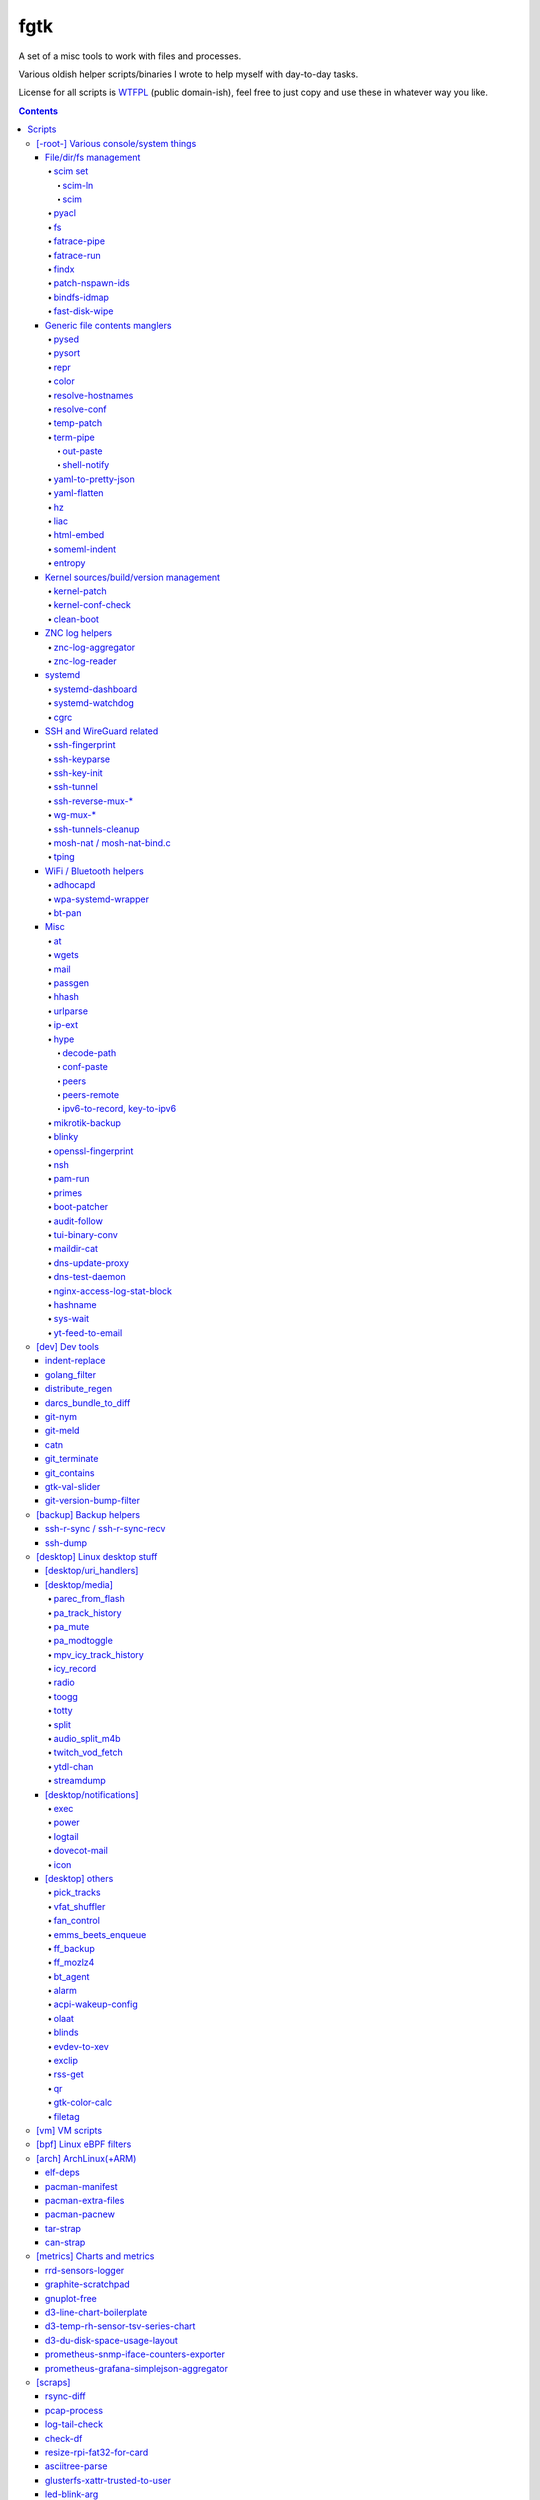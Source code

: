 fgtk
====

A set of a misc tools to work with files and processes.

Various oldish helper scripts/binaries I wrote to help myself with day-to-day tasks.

License for all scripts is `WTFPL <http://www.wtfpl.net/txt/copying/>`__
(public domain-ish), feel free to just copy and use these in whatever way you like.


.. contents::
  :backlinks: none



Scripts
-------


[-root-] Various console/system things
~~~~~~~~~~~~~~~~~~~~~~~~~~~~~~~~~~~~~~

File/dir/fs management
^^^^^^^^^^^^^^^^^^^^^^

File/link/dir and filesystem manipulation tools.

scim set
''''''''

A set of tools to bind a bunch of scattered files to a single path, with
completely unrelated internal path structure. Intended usage is to link
configuration files to scm-controlled path (repository).

Actually started as `cfgit project`_, but then evolved away from git vcs into a
more generic, not necessarily vcs-related, solution.

.. _cfgit project: http://fraggod.net/code/git/configit/

scim-ln
```````

Adds a new link (symlink or catref) to a manifest (links-list), also moving file
to scim-tree (repository) on fs-level.

scim
````

Main tool to check binding and metadata of files under scim-tree. Basic
operation boils down to two (optional) steps:

* Check files' metadata (uid, gid, mode, acl, posix capabilities) against
  metadata-list (``.scim_meta``, by default), if any, updating the metadata/list
  if requested, except for exclusion-patterns (``.scim_meta_exclude``).

* Check tree against links-list (``.scim_links``), warning about any files /
  paths in the same root, which aren't on the list, yet not in exclusion
  patterns (``.scim_links_exclude``).


pyacl
'''''

Tool to restore POSIX ACLs on paths, broken by chmod or similar stuff without
actually changing them.

fs
''

Complex tool for high-level fs operations. Reference is built-in.

Copy files, setting mode and ownership for the destination::

  fs -m600 -o root:wheel cp * /somepath

Temporarily (1hr) change attributes (i.e. to edit file from user's
editor)::

  fs -t3600 -m600 -o someuser expose /path/to/file

Copy ownership/mode from one file to another::

  fs cps /file1 /file2

fatrace-pipe
''''''''''''

fatrace_-based script to read filesystem write events via linux fanotify_ system
and match them against specific path and app name, sending matches to a FIFO
pipe.

Use-case is to, for example, setup watcher for development project dir changes,
sending instant "refresh" signals to something that renders the project or shows
changes' results otherwise.

FIFO is there because fanotify requires root privileges, and running some
potentially-rm-rf-/ ops as uid=0 is a damn bad idea. User's pid can read lines
from the fifo and react to these safely instead.

Example - run "make" on any change to ``~user/hatch/project`` files::

  (root) ~# fatrace-pipe ~user/hatch/project
  (user) project% xargs -in1 </tmp/fatrace.fifo make

.. _fatrace: https://launchpad.net/fatrace
.. _fanotify: http://lwn.net/Articles/339253/

fatrace-run
'''''''''''

Convenience wrapper around fatrace_ like fatrace-pipe above,
but intended to only filter by path prefix and run command on specified event(s).

For example, to e.g. reload nginx when anything under its config dir/subdirs changes::

  # fatrace-run -p /etc/nginx -f 'WD<>' -- pkill -HUP -F /run/nginx.pid

(-p to also echo events to stdout, "-f W" will filter file writes,
D - deletions, <> - renames)

findx
'''''

Wrapper around GNU find to accept paths at the end of argv if none are passed
before query.

Makes it somewhat more consistent with most other commands that accept options
and a lists of paths (almost always after opts), but still warns when/if
reordering takes place.

No matter how many years I'm using that tool, still can't get used to typing
paths before query there, so decided to patch around that frustrating issue one
day.

patch-nspawn-ids
''''''''''''''''

Python3 script to "shift" or "patch" uid/gid values with new container-id
according to systemd-nspawn schema, i.e. set upper 16-bit to specified
container-id value and keep lower 16 bits to uid/gid inside the container.

Similar operation to what systemd-nspawn's --private-users-chown option does
(described in nspawn-patch-uid.c), but standalone, doesn't bother with ACLs or
checks on filesystem boundaries.

Main purpose is to update uids when migrating systemd-nspawn containers or
adding paths/filesystems to these without clobbering ownership info there.

Should be safe to use anywhere, as in most non-nspawn cases upper bits of
uid/gid are always zero, hence any changes can be easily reverted by running
this tool again with -c0.

bindfs-idmap
''''''''''''

`bindfs <http://bindfs.org/>`_ wrapper script to setup id-mapping from uid of
the mountpoint to uid/gid of the source directory.

I.e. after ``bindfs-idmap /var/lib/machines/home/src-user ~dst-user/tmp``,
``~dst-user/tmp`` will be accessible to dst-user as if they were src-user, with
all operations proxied to src-user's dir.

Anything created under ``~dst-user/tmp`` will have uid/gid of the src dir.

Useful to allow temporary access to some uid's files in a local container to
user acc in a main namespace.

For long-term access (e.g. for some daemon), there probably are better options
than such bindfs hack - e.g. bind-mounts, shared uids/gids, ACLs, etc.

fast-disk-wipe
''''''''''''''

Very simple "write 512B, skip N * 512B, repeat" binary for wiping some block
device in a hurry.

Idea is not to erase every trace of data or to hide it, but just to make files
probabilistically unusable due to such junk blocks all over the place.

With low-enough intervals it should also corrupt filesystem pretty badly,
making metadata hard to access.

Fast loop of 512B writes to a device directly will likely hang that binary until
it's done, as that's how such direct I/O seem to work on linux.

Writes only stop when write() or lseek() starts returning errors, so using this
on some extendable file will result in it eating up all space available to it.

See head of the file for build and usage info.



Generic file contents manglers
^^^^^^^^^^^^^^^^^^^^^^^^^^^^^^

Things that manipulate arbitrary file contents.

pysed
'''''

This one is for simple pcre-based text replacement, basically a sed's
"s/from/to/" command with lookahead/lookbehind assertions.

Example, to replace all two-space indents with tabs and drop space-based inline
alignment::

  % pysed '(?<=\w)\s+(?=\w)' ' ' '^\s*  ' '\t' -i10 -b somecode.py

pysort
''''''

Unlike tool from coreutils, can overwrite files with sorted results
(e.g. ``pysort -b file_a file_b && diff file_a file_b``) and has some options
for splitting fields and sorting by one of these (example: ``pysort -d: -f2 -n
/etc/passwd``).

repr
''''

Ever needed to check if file has newlines or BOM in it, yet every editor is
user-friendly by default and hides these from actual file contents?

One fix is hexdump or switching to binary mode, but these are usually terrible
for looking at text, and tend to display all non-ASCII as "." instead of nicer
\\r \\t \\n ... escapes, not to mention unicode chars.

This trivial script prints each line in a file via python3's repr(), which is
usually very nice, has none of the above issues and doesn't dump byte codes on
you for anything it can interpret as char/codepoint or some neat escape code.

Has opts for text/byte mode and stripping "universal newlines" (see newline= in
built-in open() func).

Can also do encoding/newline conversion via -c option, as iconv can't do BOM or
newlines, and sometimes you just want "MS utf-8 mode" (``repr -c utf-8-sig+r``).
Using that with +i flag as e.g. ``repr -c utf-8-sig+ri file1 file2 ...``
converts encoding+newlines+BOM for files in-place at no extra hassle.

color
'''''

Outputs terminal color sequences, making important output more distinctive.

Also can be used to interleave "tail -f" of several logfiles in the same
terminal::

  % t -f /var/log/app1.log | color red - &
  % t -f /var/log/app2.log | color green - &
  % t -f /var/log/app2.log | color blue - &

Or to get color-escape-magic for your bash script: ``color red bold p``

resolve-hostnames
'''''''''''''''''

Script (py3) to find all specified (either directly, or by regexp) hostnames and
replace these with corresponding IP addresses, resolved through getaddrinfo(3).

Examples::

  % cat cjdroute.conf
  ... "fraggod.net:21987": { ... },
      "localhost:21987": { ... },
      "fraggod.net:12345": { ... }, ...

  % resolve-hostnames fraggod.net localhost < cjdroute.conf
  ... "192.168.0.11:21987": { ... },
      "127.0.0.1:21987": { ... },
      "192.168.0.11:12345": { ... }, ...

  % resolve-hostnames -m '"(?P<name>[\w.]+):\d+"' < cjdroute.conf
  % resolve-hostnames fraggod.net:12345 < cjdroute.conf
  % resolve-hostnames -a inet6 fraggod.net localhost < cjdroute.conf
  ...

  % cat nftables.conf
  define set.gw.ipv4 = { !ipv4.name1.local, !ipv4.name2.local }
  define set.gw.ipv6 = { !ipv6.name1.local, !ipv6.name2.local }
  ...
  # Will crash nft-0.6 because it treats names in anonymous sets as AF_INET (ipv4 only)

  % resolve-hostnames -rum '!(\S+\.local)\b' -f nftables.conf
  define set.gw.ipv4 = { 10.12.34.1, 10.12.34.2 }
  define set.gw.ipv6 = { fd04::1, fd04::2 }
  ...

Useful a as conf-file pre-processor for tools that cannot handle names properly
(e.g. introduce ambiguity, can't deal with ipv4/ipv6, use weird resolvers, do it
dynamically, etc) or should not be allowed to handle these, convert lists of
names (in some arbitrary format) to IP addresses, and such.

Has all sorts of failure-handling and getaddrinfo-control cli options, can
resolve port/protocol names as well.

resolve-conf
''''''''''''

Python-3/Jinja2 script to produce a text file from a template, focused
specifically on templating configuration files, somewhat similar to
"resolve-hostnames" above or templating provided by ansible/saltstack.

Jinja2 env for template has following filters and values:

- ``dns(host [, af, proto, sock, default, force_unique=True])`` filter/global.

  getaddrinfo(3) wrapper to resolve ``host`` (name or address) with optional
  parameters to a single address, raising exception if it's non-unique by default.

  af/proto/sock values can be either enum value names (without AF/SOL/SOCK
  prefix) or integers.

- ``hosts`` - /etc/hosts as a mapping.

  For example, hosts-file line ``1.2.3.4 sub.host.example.org`` will produce
  following mapping (represented as yaml)::

    sub.host.example.org: 1.2.3.4
    host.example.org:
      sub: 1.2.3.4
    org:
      example:
        host:
          sub: 1.2.3.4

  | Can be used as a reliable dns/network-independent names.
  | ``--hosts-opts`` cli option allows some tweaks wrt how that file is parsed.
  | See also HostsNode object for various helper methods to lookup those.

- ``iface`` - current network interfaces and IPv4/IPv6 addresses assigned there
  (fetched from libc getifaddrs via ctypes).

  Example value structure (as yaml)::

    enp1s0:
      - 10.0.0.134
      - fd00::134
      - 2001:470:1f0b:11de::134
      - fe80::c646:19ff:fe64:632f
    enp2s7:
      - 10.0.1.1
    lo:
      - 127.0.0.1
      - ::1
    ip_vti0: []

  Probably a good idea to use this stuff only when IPs are static and get
  assigned strictly before templating.

- ``{% comment_out_if value[, comment-prefix] %}...{% comment_out_end %}``

  Custom template block to prefix each non-empty line within it with specified
  string (defaults to "#") if value is not false-y.

  Can be used when format doesn't have block comments, but it's still desirable
  to keep disabled things in dst file (e.g. for manual tinkering) instead of
  using if-blocks around these, or to make specific lines easier to uncomment manually.

- ``it`` - itertools, ``_v``/``v_``/``_v_`` - global funcs for adding spaces
  before/after/around non-empty strings.

- Whatever is loaded from ``--conf-file/--conf-dir`` (JSON/YAML files), if specified.

Use-case is a simple conf-file pre-processor for autonomous templating on
service startup with a minimal toolbox on top of jinja2, without huge dep-tree
or any other requirements and complexity, that is not scary to run from
``ExecStartPre=`` line as root.

temp-patch
''''''''''

Tool to temporarily modify (patch) a file - until reboot or for a specified
amount of time. Uses bind-mounts from tmpfs to make sure file will be reverted
to the original state eventually.

Useful to e.g. patch ``/etc/hosts`` with (pre-defined) stuff from LAN on a
laptop (so this changes will be reverted on reboot), or a notification filter
file for a short "busy!" time period (with a time limit, so it'll auto-revert
after), or stuff like that.

Even though dst file is mounted with "-o ro" by default (there's "-w" option to
disable that), linux doesn't seem to care about that option and mounts the thing
as "rw" anyway, so "chmod a-w" gets run on temp file instead to prevent
accidental modification (that can be lost).

There're also "-t" and "-m" flags to control timestamps during the whole
process.

term-pipe
'''''''''

Py3 script with various terminal input/output piping helpers and tools.

Has multiple modes for different use-cases, collected in same script mostly
because they're pretty simple and not worth remembering separate ones.

out-paste
`````````

Disables terminal echo and outputs line-buffered stdin to stdout.

Example use-case can be grepping through huge multiline strings
(e.g. webpage source) pasted into terminal, i.e.::

  % term-pipe | g -o '\<http://[^"]\+'

  [pasting page here via e.g. Shift+Insert won't cause any echo]

  http://www.w3.org/TR/html4/loose.dtd
  http://www.bugzilla.org/docs/3.4/en/html/bug_page.html
  ...

There are better tools for that particular use-case, but this solution is
universal wrt any possible input source.

shell-notify
````````````

Filter for screen/tmux/script output to send desktop notification (using sd-bus
lib) when shell prompt is detected on stdin, to enable when some long job is
running for example, so that you'd get notified immediately when it's done.

Shell prompt detection is done via simple regexp, highly specific to my prompt(s)
and use-case(s), so might need tweaks in the code for different ones.
-l/--log option can be useful when doing that - will print all input lines
(with proper repr() wrapping), which can then be checked for desired patterns
and tested against new detection regexps as necessary.

Example use in tmux.conf::

  bind-key r pipe-pane 'exec term-pipe shell-notify'
  bind-key R pipe-pane

Should make "r" key (after prefix key) enable notifications and "shift+r" disable them.
Use "pipe-pane -o" to toggle this via same key instead.

"exec ..." command there is passed to shell, so to debug errors after any
significant changes, something like "2>/tmp/errors.log" can be added at the end.

Check options of this subcommand for rate-limiting and some other tweaks.

yaml-to-pretty-json
'''''''''''''''''''

Converts yaml files to an indented json, which is a bit more readable and
editable by hand than the usual compact one-liner serialization.

Due to yaml itself being json superset, can be used to convert json to
pretty-json as well.

yaml-flatten
''''''''''''

Converts yaml/json files to a flat "key: value" lines.

Nested keys are flattened to a dot-separated "level1.level2.level3" keys,
replacing dots, spaces and colons there, to avoid confusing level separators
with the keys themselves.

Values are also processed to always be one-liners, handling long values
and empty lists/dicts and such in a readable manner too.

Output is intended for a human reader, to easily see value paths and such,
and definitely can't be converted back to yaml or any kind of data safely.

hz
''

Same thing as the common "head" tool, but works with \\x00 (aka null character,
null byte, NUL, ␀, \\0, \\z, \\000, \\u0000, %00, ^@) delimeters.

Can be done with putting "tr" in the pipeline before and after "head", but this
one is probably less fugly.

Allows replacing input null-bytes with newlines in the output
(--replace-with-newlines option) and vice-versa.

Common use-case is probably has something to do with filenames and xargs, e.g.::

  % find -type f -print0 | shuf -z | hz -10 | xargs -0 some-cool-command
  % ls -1 | hz -z | xargs -0 some-other-command

I have "h" as an alias for "head" in shells, so "head -z" (if there were such
option) would be aliased neatly to "hz", hence the script name.

Defaults to reading ALL lines, not just arbitrary number (like 10, which is
default for regular "head")!

liac
''''

"Log Interleaver And Colorizer" python script.

.. figure:: http://blog.fraggod.net/images/liac_interleaved_colorized_output.jpg
   :alt: interleaved_and_colorized_output_image

Reads lines from multiple files, ordering them by the specified field in the
output (default - first field, e.g. ISO8601 timestamp) and outputs each with
(optional) unique-filename-part prefix and unique (ansi-terminal, per-file)
color.

Most useful for figuring out sequence of events from multiple timestamped logs.

To have safely-rotated logs with nice timestamps from any arbitrary command's
output, something like ``stdbuf -oL <command-and-args> | svlogd -r _ -ttt
<log-dir>`` can be used.
Note "stdbuf" coreutils tool, used there to tweak output buffering, which
usually breaks such timestamps, and "svlogd" from runit_ suite (no deps, can be
built separately).

See `blog post about liac tool`_ for more info.

.. _runit: http://smarden.org/runit/
.. _blog post about liac tool: http://blog.fraggod.net/2015/12/29/tool-to-interleave-and-colorize-lines-from-multiple-log-or-any-other-files.html

html-embed
''''''''''

Script to create "fat" HTML files, embedding all linked images
(as base64-encoded data-urls), stylesheets and js into them.

All src= and href= paths must be local (e.g. "js/script.js" or "/css/main.css"),
and will simply be treated as path components (stripping slashes on the left)
from html dir, nothing external (e.g. "//site.com/stuff.js") will be fetched.

Doesn't need anything but Python-3, based on stdlib html.parser module.

Not optimized for huge amounts of embedded data, storing all the substitutions
in memory while it runs, and is unsafe to run on random html files, as it can
embed something sensitive (e.g. ``<img src="../.ssh/id_rsa">``) - no extra
checks there.

Use-case is to easily produce single-file webapps or pages to pass around (or
share somewhere), e.g. some d3-based interactive chart page or an html report
with a few embedded images.

someml-indent
'''''''''''''

Simple and dirty regexp + backreferences something-ML (SGML/HTML/XML) parser to
indent tags/values in a compact way without messing-up anything else in there.

I.e. non-closed tags are FINE, something like <@> doesn't cause parser to
explode, etc.

Does not add any XML headers, does not mangle (or "canonize") tags/attrs/values
in any way, except for stripping/adding those spaces.

Kinda like BeautifulSoup, except not limited to html and trivial enough so that
it can be trusted not to do anything unnecessary like stuff mentioned above.

For cases when ``xmllint --format`` fail and/or break such kinda-ML-but-not-XML files.

entropy
'''''''

Python (2 or 3) script to feed /dev/random linux entropy pool, to e.g. stop dumb
tools like gpg blocking forever on ``pacman --init`` in a throwaway chroot.

Basically haveged or rngd replacement for bare-bones chroots that don't have
either, but do have python.

Probably a bad idea to use it for anything other than very brief workarounds for
such tools on an isolated systems that don't run anything else crypto-related.

Shouldn't compromise deterministic stuff though, e.g. dm-crypt operation (except
new key generation in cryptsetup or such).



Kernel sources/build/version management
^^^^^^^^^^^^^^^^^^^^^^^^^^^^^^^^^^^^^^^

kernel-patch
''''''''''''

Simple stateless script to update sources in /usr/src/linux to some (specified)
stable version.

Looks for "patch-X.Y.Z.xz" files (as provided on kernel.org) under
/usr/src/distfiles (configurable at the top of the script), or downloads them
there from kernel.org.

Does update (or rollback) by grabbing current patchset version from Makefile and
doing essentially ``patch -R < <patch-current> && patch < <patch-new>`` - i.e.
rolling-back the current patchset, then applying new patch.

Always does ``patch --dry-run`` first to make sure there will be no mess left
over by the tool and updates will be all-or-nothing.

In short, allows to run e.g. ``kernel-patch 3.14.22`` to get 3.14.22 in
``/usr/src/linux`` from any other clean 3.14.\* version, or just
``kernel-patch`` to have the latest 3.14 patchset.

kernel-conf-check
'''''''''''''''''

Ad-hoc python3 script to check any random snippet with linux kernel
``CONFIG_...`` values (e.g. "this is stuff you want to set" block on some wiki)
against kernel config file, current config in /proc/config.gz or such.

Reports what matches and what doesn't to stdout, trivial regexp matching.

clean-boot
''''''''''

Script to remove older kernel versions (as installed by ``/sbin/installkernel``)
from ``/boot`` or similar dir.

Always keeps version linked as "vmlinuz", and prioritizes removal of older
patchset versions from each major one, and only then latest per-major patchset,
until free space goal (specified percentage, 20% by default) is met.

Also keeps specified number of last-to-remove versions, can prioritize cleanup
of ".old" verssion variants, keep ``config-*`` files... and other stuff (see
--help).

Example::

  # clean-boot --debug --dry-run -f 100
  DEBUG:root:Preserved versions (linked version, its ".old" variant, --keep-min): 4
  DEBUG:root: - 3.9.9.1 - System.map-3.9.9-fg.mf_master
  DEBUG:root: - 3.9.9.1 - config-3.9.9-fg.mf_master
  DEBUG:root: - 3.9.9.1 - vmlinuz-3.9.9-fg.mf_master
  DEBUG:root: - 3.10.27.1 - vmlinuz-3.10.27-fg.mf_master
  ...
  DEBUG:root: - 3.12.19.1 - System.map-3.12.19-fg.mf_master
  DEBUG:root: - 3.12.20.1 - config-3.12.20-fg.mf_master
  DEBUG:root: - 3.12.20.1 - System.map-3.12.20-fg.mf_master
  DEBUG:root: - 3.12.20.1 - vmlinuz-3.12.20-fg.mf_master
  DEBUG:root:Removing files for version (df: 58.9%): 3.2.0.1
  DEBUG:root: - System.map-3.2.0-fg.mf_master
  DEBUG:root: - config-3.2.0-fg.mf_master
  DEBUG:root: - vmlinuz-3.2.0-fg.mf_master
  DEBUG:root:Removing files for version (df: 58.9%): 3.2.1.0
  ... (removal of older patchsets for each major version, 3.2 - 3.12)
  DEBUG:root:Removing files for version (df: 58.9%): 3.12.18.1
  ... (this was the last non-latest patchset-per-major)
  DEBUG:root:Removing files for version (df: 58.9%): 3.2.16.1
  ... (removing latest patchset for each major version, starting from oldest - 3.2 here)
  DEBUG:root:Removing files for version (df: 58.9%): 3.7.9.1
  ...
  DEBUG:root:Removing files for version (df: 58.9%): 3.8.11.1
  ...
  DEBUG:root:Finished (df: 58.9%, versions left: 4, versions removed: 66).

("df" doesn't rise here because of --dry-run, ``-f 100`` = "remove all
non-preserved" - as df can't really get to 100%)

Note how 3.2.0.1 (non-.old 3.2.0) gets removed first, then 3.2.1, 3.2.2, and so
on, but 3.2.16 (latest of 3.2.X) gets removed towards the very end, among other
"latest patchset for major" versions, except those that are preserved
unconditionally (listed at the top).



ZNC log helpers
^^^^^^^^^^^^^^^

Tools to manage `ZNC IRC bouncer <http://znc.in/>`_ logs - archive, view, search, etc.

znc-log-aggregator
''''''''''''''''''

Tool to process znc chat logs, produced by "log" module (global, per-user or
per-network - looks everywhere) and store them using following schema::

  <net>/chat/<channel>__<yy>-<mm>.log.xz
  <net>/priv/<nick>__<yy>-<mm>.log.xz

Where "priv" differs from "chat" in latter being prefixed by "#" or "&".
Values there are parsed according to any one of these (whichever matches
first):

* ``users/<net>/moddata/log/<chan>_<date>.log``

* ``moddata/log/<net>_default_<chan>_<date>.log`` (no "_" in ``<net>`` allowed)

* ``moddata/log/<user>_<net>_<chan>_<date>.log`` (no "_" in ``<user>`` or
  ``<net>`` allowed)

Each line gets processed by regexp to do ``[HH:MM:SS] <nick> some msg`` ->
``[yy-mm-dd HH:MM:SS] <nick> some msg``.

Latest (current day) logs are skipped. New logs for each run are concatenated to
the monthly .xz file.

Should be safe to stop at any time without any data loss - all the resulting
.xz's get written to temporary files and renamed at the very end (followed only
by unlinking of the source files).

All temp files are produced in the destination dir and should be cleaned-up on
any abort/exit/finish.

Idea is to have more convenient hierarchy and less files for easier shell
navigation/grepping (xzless/xzgrep), plus don't worry about the excessive space
usage in the long run.

znc-log-reader
''''''''''''''

Same as znc-log-aggregator above, but seeks/reads specific tail ("last n lines")
or time range (with additional filtering by channel/nick and network) from all
the current and aggregated logs.



systemd
^^^^^^^

systemd-dashboard
'''''''''''''''''

Python3 script to list all currently active and non-transient systemd units,
so that these can be tracked as a "system state",
and e.g. any deviations there detected/reported (simple diff can do it).

Gets unit info by parsing Dump() snapshot fetched via sd-bus API of libsystemd
(using ctypes to wrap it), which is same as e.g. "systemd-analyze dump" gets.

Has -m/--machines option to query state from all registered machines as well,
which requires root (for sd_bus_open_system_machine) due to current systemd limitations.

See `Dashboard-for-... blog post`_ for extended rationale,
though it's probably obsolete otherwise since this thing was rewritten.

.. _Dashboard-for-... blog post: http://blog.fraggod.net/2011/2/Dashboard-for-enabled-services-in-systemd

systemd-watchdog
''''''''''''''''

Trivial script to ping systemd watchdog and do some trivial actions in-between
to make sure os still works.

Wrote it after yet another silent non-crash, where linux kernel refuses to
create new pids (with some backtraces) and seem to hang on some fs ops, blocking
syslog/journal, but leaving most simple daemons running ok-ish for a while.

So this trivial script, tied into systemd-controlled watchdog timers, tries to
create pids every once in a while, with either hang or crash bubbling-up to
systemd (pid-1), which should reliably reboot/crash the system via hardware wdt.

Example watchdog.service::

  [Service]
  Type=notify
  ExecStart=/usr/local/bin/systemd-watchdog -i30 -n \
    -f /var/log/wdt-fail.log \
    -x 'ip link' -x 'ip addr' -x 'ip ro' -x 'journalctl -an30'

  WatchdogSec=60
  TimeoutStartSec=15
  Restart=on-failure
  RestartSec=20
  StartLimitInterval=10min
  StartLimitBurst=5
  StartLimitAction=reboot-force

  [Install]
  WantedBy=multi-user.target

(be sure to tweak timeouts and test without "reboot-force" first though,
e.g. pick RestartSec= for transient failures to not trigger StartLimitAction)

Can optionally get IP of (non-local) gateway to 1.1.1.1 (or any specified IPv4)
via libmnl (also used by iproute2, so always available) and check whether it
responds to `fping <http://fping.org/>`_ probes, crashing if it does not - see
-n/--check-net-gw option.

That's mainly for remote systems which can become unreachable if kernel network
stack, local firewall, dhcp, ethernet or whatever other link fails (usually due
to some kind of local tinkering), ignoring more mundane internet failures.

To avoid reboot loops (in abscence of any networking), it might be a good idea
to only start script with this option manually (e.g. right before messing up
with the network, or on first successful access).

-f/--fail-log option is to log date/time of any failures for latest boot
and run -x/--fail-log-cmd command(s) on any python exceptions (note: kernel
hangs probably won't cause these), logging their stdout/stderr there -
e.g. to dump network configuration info as in example above.

Useless without systemd and requires systemd python3 module, plus fping tool if
-n/--check-net-gw option is used.

cgrc
''''

Wrapper for `systemd.resource control`_ stuff to run commands in transient
scopes within pre-defined slices, as well as wait for these and list pids
within them easily.

Replacement for things like libcgroup, cgmanager and my earlier `cgroup-tools
project`_, compatible with `unified cgroup-v2 hierarchy`_ and working on top of
systemd (use ``systemd.unified_cgroup_hierarchy`` on cmdline, if non-default).

Resource limits for cgrc scopes should be defined via hierarchical slices like these::

  # apps.slice
  [Slice]

  CPUWeight=30
  IOWeight=30

  MemoryHigh=5G
  MemoryMax=8G
  MemorySwapMax=1G

  # apps-browser.slice
  [Slice]
  CPUWeight=30
  IOWeight=30
  MemoryHigh=3G

And then script can be used to start things there::

  % cgrc apps-browser -- chromium
  % cgrc -u ff apps-browser -- firefox --profile myprofile

Where e.g. last command would end up running something like this::

  % systemd-run -q --user --scope --unit ff \
    --slice apps-browser -- firefox --profile myprofile

Note that .scope cgroups are always transient (vanish after run), and only
.slice ones can be pre-defined with limits.
Both get started/stopped by systemd on as-needed basis.

Tool also allows to check or list pids within scopes/slices with -c/-l options
(to e.g. check if named scope already started or something running in a slice),
as well as waiting on these (-q option, can be used to queue/run commands in sequence)
and manipulating associated cgroup limits easily (-v option).

Run without any args/opts or with -h/--help to get more detailed usage info.

.. _systemd.resource control: https://www.freedesktop.org/software/systemd/man/systemd.resource-control.html
.. _cgroup-tools project: https://github.com/mk-fg/cgroup-tools
.. _unified cgroup-v2 hierarchy: https://www.kernel.org/doc/Documentation/cgroup-v2.txt



SSH and WireGuard related
^^^^^^^^^^^^^^^^^^^^^^^^^

See also "backup" subsection.

ssh-fingerprint
'''''''''''''''

ssh-keyscan, but outputting each key in every possible format.

Imagine you have an incoming IM message "hey, someone haxxors me, it says 'ECDSA
key fingerprint is f5:e5:f9:b6:a4:6b:fd:b3:07:15:f6:d9:0c:f5:47:54', what do?",
this tool allows to dump any such fingerprint for a remote host, with::

  % ssh-fingerprint congo.fg.nym
  ...
  congo.fg.nym ecdsa-sha2-nistp256 AAAAE2VjZHNhLXNo...zoU04g=
  256 MD5:f5:e5:f9:b6:a4:6b:fd:b3:07:15:f6:d9:0c:f5:47:54 /tmp/.ssh_keyscan.key.kc3ur3C (ECDSA)
  256 SHA256:lFLzFQR...2ZBmIgQi/w /tmp/.ssh_keyscan.key.kc3ur3C (ECDSA)
  ---- BEGIN SSH2 PUBLIC KEY ----
  ...

Only way I know how to get that
"f5:e5:f9:b6:a4:6b:fd:b3:07:15:f6:d9:0c:f5:47:54" secret-sauce is to either do
your own md5 + hexdigest on ssh-keyscan output (and not mess-up due to some
extra space or newline), or store one of the keys from there with first field
cut off into a file and run ``ssh-keygen -l -E md5 -f key.pub``.

Note how "intuitive" it is to confirm something that ssh prints (and it prints
only that md5-fp thing!) for every new host you connect to with just openssh.

With this command, just running it on the remote host - presumably from diff
location, or even localhost - should give (hopefully) any possible gibberish
permutation that openssh (or something else) may decide to throw at you.

ssh-keyparse
''''''''''''

Python3 script to extract raw private key string from ed25519 ssh keys.

Main purpose is easy backup of ssh private keys and derivation of new secrets
from these for other purposes.

For example::

  % ssh-keygen -t ed25519 -f test-key
  ...

  % cat test-key
  -----BEGIN OPENSSH PRIVATE KEY-----
  b3BlbnNzaC1rZXktdjEAAAAABG5vbmUAAAAEbm9uZQAAAAAAAAABAAAAMwAAAAtzc2gtZW
  QyNTUxOQAAACDaKUyc/3dnDL+FS4/32JFsF88oQoYb2lU0QYtLgOx+yAAAAJi1Bt0atQbd
  GgAAAAtzc2gtZWQyNTUxOQAAACDaKUyc/3dnDL+FS4/32JFsF88oQoYb2lU0QYtLgOx+yA
  AAAEAc5IRaYYm2Ss4E65MYY4VewwiwyqWdBNYAZxEhZe9GpNopTJz/d2cMv4VLj/fYkWwX
  zyhChhvaVTRBi0uA7H7IAAAAE2ZyYWdnb2RAbWFsZWRpY3Rpb24BAg==
  -----END OPENSSH PRIVATE KEY-----

  % ssh-keyparse test-key
  HOSEWmGJtkrOBOuTGGOFXsMIsMqlnQTWAGcRIWXvRqQ=

That one line at the end contains 32-byte ed25519 seed (with urlsafe-base64
encoding) - "secret key" - all the necessary info to restore the blob above,
without extra openssh wrapping (as per PROTOCOL.key).

Original OpenSSH format (as produced by ssh-keygen) stores "magic string",
ciphername ("none"), kdfname ("none"), kdfoptions (empty string), public key and
index for that, two "checkint" numbers, seed + public key string, comment and a
bunch of extra padding at the end. All string values there are length-prefixed,
so take extra 4 bytes, even when empty.

Gist is that it's a ton of stuff that's not the actual key, which ssh-keyparse
extracts.

To restore key from seed, use -d/--patch-key option on any existing ed25519 key,
e.g. ``ssh-keygen -t ed25519 -N '' -f test-key && ssh-keyparse -d <seed> test-key``

If key is encrypted with passphrase, ``ssh-keygen -p`` will be run on a
temporary copy of it to decrypt, with a big warning in case it's not desirable.

There's also an option (--pbkdf2) to run the thing through PBKDF2 (tunable via
--pbkdf2-opts) and various output encodings available::

  % ssh-keyparse test-key  # default is urlsafe-base64 encoding
  HOSEWmGJtkrOBOuTGGOFXsMIsMqlnQTWAGcRIWXvRqQ=

  % ssh-keyparse test-key --hex
  1ce4845a6189b64ace04eb931863855ec308b0caa59d04d60067112165ef46a4

  % ssh-keyparse test-key --base32
  3KJ8-8PK1-H6V4-NKG4-XE9H-GRW5-BV1G-HC6A-MPEG-9NG0-CW8J-2SFF-8TJ0-e

  % ssh-keyparse test-key --base32-nodashes
  3KJ88PK1H6V4NKG4XE9HGRW5BV1GHC6AMPEG9NG0CW8J2SFF8TJ0e

  % ssh-keyparse test-key --raw >test-key.bin

With encoding like --base32 (`Douglas Crockford's human-oriented Base32`_,
last digit/lowercase-letter there is a checksum), it's easy to even read the
thing over some voice channel, if necessary.

.. _Douglas Crockford's human-oriented Base32: http://www.crockford.com/wrmg/base32.html

ssh-key-init
''''''''''''

Bash script to generate (init) ssh key (via ssh-keygen) without asking about
various legacy and uninteresting options and safe against replacing existing
keys.

I.e. don't ever want RSA, ECDSA or such nonsense (Ed25519 is the norm), don't
need passwords for 99.999% of the keys, don't care about any of the ssh-keygen
output, don't need any interactivity, but do care about silently overwriting
existing key and want the thing to create parent dirs properly (which -f fails
to do).

Has -m option to init key for an nspawn container under ``/var/lib/machines``
(e.g. ``ssh-key-init -m mymachine``) and -r option to replace any existing keys.
Sets uid/gid of the parent path for all new ones and -m700.

ssh-tunnel
''''''''''

| Script to keep persistent, unique and reasonably responsive ssh tunnels.
| Mostly just a bash wrapper with collection of options for such use-case.
|

I.e. to run ``ssh-tunnel -ti 60 2223:nexthop:22 user@host -p2222`` instead of
some manual loop (re-)connecting every 60s in the background using something like::

  ssh \
    -oControlPath=none -oControlMaster=no \
    -oConnectTimeout=5 -oServerAliveInterval=3 -oServerAliveCountMax=5 \
    -oPasswordAuthentication=no -oNumberOfPasswordPrompts=0 \
    -oBatchMode=yes -oExitOnForwardFailure=yes -TnNqy \
    -p2222 -L 2223:nexthop:22 user@host

Which are all pretty much required for proper background tunnel operation.

| Has opts for reverse-tunnels and using tping tool instead of ssh/sleep loop.
| Keeps pidfiles in /tmp and allows to kill running tunnel-script via same command with -k/kill appended.

ssh-reverse-mux-\*
''''''''''''''''''

Python 3.6+ (asyncio) scripts to establish multiple ssh reverse-port-forwarding
("ssh -R") connections to the same tunnel-server from mutliple hosts using same
exact configuration on each.

Normally, first client host will bind the "ssh -R" listening port and all others
will fail, but these two scripts negotiate unique port within specified range to
each host, so there are no clashes and all tunnels work fine.

Tunnel server also stores allocated ports in a db file, so that each client gets
more-or-less persistent listening port.

Each client negotiates port before exec'ing "ssh -R" command, identifying itself
via --ident-\* string (derived from /etc/machine-id by default), and both
client/server need to use same -s/--auth-secret to create/validate MACs in each
packet.

Note that all --auth-secret is used for is literally handing-out sequential
numbers, and isn't expected to be strong protection against anything,
unlike ssh auth that should come after that.

wg-mux-\*
'''''''''

Same thing as ssh-reverse-mux-\* scripts above, but for negotiating WireGuard
tunnels, with persistent host tunnel IPs tracked via --ident-\* strings with
simple auth via MACs on UDP packets derived from symmetric -s/--auth-secret.

Client identity, wg port, public key and tunnel IPs are sent in the clear with
relatively weak authentication (hmac of -s/--auth-secret string), but wg server
is also authenticated by pre-shared public key (and --wg-psk, if specified).

Such setup is roughly equivalent to a password-protected (--auth-secret) public network.

Runs "wg set" commands to update configuration, which need privileges,
but can be wrapped in sudo or suid/caps via --wg-cmd to avoid root in the rest
of the script.

Does not touch or handle WireGuard private keys in any way by itself,
and probably should not have direct access to these
(though note that unrestricted access to "wg" command can reveal them anyway).

Example systemd unit for server::

  # wg.service + auth.secret psk.secret key.secret
  # useradd -s /usr/bin/nologin wg && mkdir -m700 ~wg && chown wg: ~wg
  # cd ~wg && cp /usr/bin/wg . && chown root:wg wg && chmod 4110 wg
  [Unit]
  Wants=network.target
  After=network.target

  [Service]
  Type=exec
  User=wg
  WorkingDirectory=~
  Restart=always
  RestartSec=60
  StandardInput=file:/home/wg/auth.secret
  StandardOutput=journal
  ExecStartPre=+sh -c 'ip link add wg type wireguard 2>/dev/null; \
    ip addr add 10.123.0.1/24 dev wg 2>/dev/null; ip link set wg up'
  ExecStartPre=+wg set wg listen-port 1500 private-key key.secret
  ExecStart=wg-mux-server --mux-port=1501 --wg-port=1500 \
    --wg-net=10.123.0.0/24 --wg-cmd=./wg --wg-psk=psk.secret

  [Install]
  WantedBy=multi-user.target

Client::

  # wg.service + auth.secret psk.secret
  # useradd -s /usr/bin/nologin wg && mkdir -m700 ~wg && chown wg: ~wg
  # cd ~wg && cp /usr/bin/wg . && chown root:wg wg && chmod 4110 wg
  # cd ~wg && cp /usr/bin/ip . && chown root:wg ip && chmod 4110 ip
  [Unit]
  Wants=network.target
  After=network.target

  [Service]
  Type=exec
  User=wg
  WorkingDirectory=~
  Restart=always
  RestartSec=10
  StandardInput=file:/home/wg/auth.secret
  StandardOutput=journal
  ExecStartPre=+sh -c '[ -e key.secret ] || { umask 077; wg genkey >key.secret; }
  ExecStartPre=+sh -c '[ -e key.public ] || wg pubkey <key.secret >key.public
  ExecStartPre=+sh -c 'ip link add wg type wireguard 2>/dev/null; ip link set wg up'
  ExecStartPre=+wg set wg private-key key.secret
  ExecStart=wg-mux-client \
    20.88.203.92:1501 BcOn/q9D5zcqK0hrWmXGQHtaEKGGf6g5nTxZUZ0P4HY= key.public \
    --ident-rpi --wg-net=10.123.0.0/24 --wg-cmd=./wg --ip-cmd=./ip --wg-psk=psk.secret \
    --ping-cmd='ping -q -w15 -c3 -i3 10.123.0.1' --ping-silent

  [Install]
  WantedBy=multi-user.target

When enabled, these should be enough to setup reliable tunnel up on client boot,
and then keep it alive from there indefinitely (via --ping-cmd + systemd restart).

Explicit iface/IP init in these units can be replaced by systemd-networkd
.netdev + .network stuff, as it supports wireguard configuration there.

ssh-tunnels-cleanup
'''''''''''''''''''

Bash script to list or kill users' sshd pids, created for "ssh -R" tunnels, that
don't have a listening socket associated with them or don't show ssh protocol
greeting (e.g. "SSH-2.0-OpenSSH_7.4") there.

These seem to occur when ssh client suddenly dies and reconnects to create new
tunnel - old pid can still hog listening socket (even though there's nothing on
the other end), but new pid won't exit and hang around uselessly.

Solution is to a) check for sshd pids that don't have listenings socket, and
b) connect to sshd pids' sockets and see if anything responds there, killing
both non-listening and unresponsive pids.

Only picks sshd pids for users with specific prefix, e.g. "tun-" by default, to
be sure not to kill anything useful (i.e. anything that's not for "ssh -R").

Uses ps, ss, gawk and ncat (comes with nmap), only prints pids by default
(without -k/--kill option).

Also has -s/--cleanup-sessions option to remove all "abandoned" login sessions
(think loginctl) for user with specified prefix, i.e. any leftover stuff after
killing those useless ssh pids.

See also: `autossh <http://www.harding.motd.ca/autossh/>`_ and such.

mosh-nat / mosh-nat-bind.c
''''''''''''''''''''''''''

Python (3.6+) wrapper for mosh-server binary to do UDP hole punching through
local NAT setup before starting it.

Comes with mosh-nat-bind.c source for LD_PRELOAD=./mnb.so lib to force
mosh-client on the other side to use specific local port that was used in
"mosh-nat".

Example usage (server at 84.217.173.225, client at 74.59.38.152)::

  server% ./mosh-nat 74.59.38.152
  mosh-client command:
    MNB_PORT=34730 LD_PRELOAD=./mnb.so
      MOSH_KEY=rYt2QFJapgKN5GUqKJH2NQ mosh-client <server-addr> 34730

  client% MNB_PORT=34730 LD_PRELOAD=./mnb.so \
    MOSH_KEY=rYt2QFJapgKN5GUqKJH2NQ mosh-client 84.217.173.225 34730

Notes:

- mnb.so is mosh-nat-bind.c lib. Check its header for command to build it.
- Both mnb.so and mosh-nat only work with IPv4, IPv6 shouldn't use NAT anyway.
- Should only work like that when NAT on either side doesn't rewrite src ports.
- 34730 is default for -c/--client-port and -s/--server-port opts.
- Started mosh-server waits for 60s (default) for mosh-client to connect.
- Continous operation relies on mosh keepalive packets without interruption.
- No roaming of any kind is possible here.
- New MOSH_KEY is generated by mosh-server on every run.

Useful for direct and fast connection when there's some other means of access
available already, e.g. ssh through some slow/indirect tunnel or port forwarding
setup.

| For more hands-off hole-punching, similar approach to what
  `pwnat <https://samy.pl/pwnat/>`_ does can be used.
| See `mobile-shell/mosh#623 <https://github.com/mobile-shell/mosh/issues/623>`_
  for more info and links on such feature implemented in mosh directly.
| Source for LD_PRELOAD lib is based on https://github.com/yongboy/bindp/

tping
'''''

Python-3 (asyncio) tool to try connecting to specified TCP port until connection
can be established, then just exit, i.e. to wait until some remote port is accessible.

Can be used to wait for host to reboot before trying to ssh into it, e.g.::

  % tping myhost && ssh root@myhost

(default -p/--port is 22 - ssh, see also -s/--ssh option)

Tries establishing new connection (forcing new SYN, IPv4/IPv6 should both work)
every -r/--retry-delay seconds (default: 1), only discarding (closing) "in
progress" connections after -t/--timeout seconds (default: 3), essentially
keeping rotating pool of establishing connections until one of them succeeds.

This means that with e.g. ``-r1 -t5`` there will be 5 establishing connections
(to account for slow-to-respond remote hosts) rotating every second, so ratio of
these delays shouldn't be too high to avoid spawning too many connections.

Host/port names specified on the command line are resolved synchronously on
script startup (same as with e.g. "ping" tool), so it can't be used to wait
until hostname resolves, only for connection itself.

Above example can also be shortened via -s/--ssh option, e.g.::

  % tping -s myhost 1234
  % tping -s root@myhost:1234 # same thing as above
  % tping -s -p1234 myhost # same thing as above

Will exec ``ssh -p1234 root@myhost`` immediately after successful tcp connection.

Uses python3 stdlib stuff, namely asyncio, to juggle multiple connections in an
efficient manner.



WiFi / Bluetooth helpers
^^^^^^^^^^^^^^^^^^^^^^^^

adhocapd
''''''''

Picks first wireless dev from ``iw dev`` and runs hostapd_ + udhcpd (from
busybox) on it.

Use-case is plugging wifi usb dongle and creating temporary AP on it - kinda
like "tethering" functionality in Android and such.

Configuration for both is generated using reasonable defaults - distinctive
(picked from ``ssid_list`` at the top of the script) AP name and random password
(using ``passgen`` from this repo or falling back to ``tr -cd '[:alnum:]'
</dev/urandom | head -c10``).

Dev, ssid, password, ip range and such can also be specified on the command line
(see --help).

If inet access thru local machine is needed, don't forget to also do something
like this (with default ip range of 10.67.35.0/24 and "wlp0s18f2u2" interface
name)::

  # sysctl -w net.ipv4.conf.all.forwarding=1
  # iptables -t nat -A POSTROUTING -s 10.67.35.0/24 -j MASQUERADE
  # iptables -A FORWARD -s 10.67.35.0/24 -i wlp0s18f2u2 -j ACCEPT
  # iptables -A FORWARD -d 10.67.35.0/24 -o wlp0s18f2u2 -j ACCEPT

These rules are also echoed in the script, with IP and interface name that was
used.

For consistent naming of network interfaces from usb devices (to e.g.  have
constant set of firewall rules for these), following udev rule can be used (all
usb-wlan interfaces will be named according to NAME there)::

  SUBSYSTEM=="net", ACTION=="add", ENV{DEVTYPE}=="wlan",\
    DEVPATH=="*/usb[0-9]/*", NAME="wlan_usb"

wpa-systemd-wrapper
'''''''''''''''''''

Systemd wrapper for `wpa_supplicant`_ or hostapd_, enabling either to work with
Type=notify, support WatchdogSec=, different exit codes and all that goodness.

Starts the daemon as a subprocess, connecting to its management interface and
watching state/wpa_state changes, only indicating "started" state for systemd
when daemon actually starts scanning/connecting (for wpa_supplicant) or sets
state=enabled for hostapd.

WatchdogSec= issues PING commands to underlying daemon, proxying responses back,
as long as daemon state is somehting valid, and not INTERFACE-DISABLED,
locally-generated disconnect or such, usually indicating hw failure, kernel
module issue or whatever else.

Such thing is needed to have systemd unit state follow AP/STA state, failing
when e.g. wifi dongle gets pulled out from USB port, as that doesn't actually
cause these things to fail/exit otherwise, which might be desirable if that wifi
link is critical to other services or as a reboot-workaround for driver bugs.

Example systemd unit (AP mode)::

  [Service]
  ExecStart=/usr/local/bin/wpa-systemd-wrapper \
    --exit-check '/run/wpa.wlan0.first-run:config' \
    --ap-mode wlan0 /etc/hostapd.wlan0.conf

  Type=notify
  WatchdogSec=90
  Restart=on-failure
  RestartPreventExitStatus=78
  RestartSec=3
  # StartLimitInterval=8min
  # StartLimitBurst=10
  # StartLimitAction=reboot

This will run hostapd (due to -a/--ap-mode), and exit with special 78/CONFIG
code if "first-run" file exists and hostapd never gets into ENABLED state on the
first attempt - i.e. something likely wrong with the config and there's no point
restarting it ad nauseum.

Python3/asyncio, requires python-systemd installed, use -h/--help and -d/--debug
opts for more info.

bt-pan
''''''

Note: you might want to look at "bneptest" tool that comes with bluez - might be
a good replacement for this script, which I haven't seen at the moment of its
writing (maybe wasn't there, maybe just missed it).

Bluetooth Personal Area Network (PAN) client/server setup script.

BlueZ does all the work here, script just sends it commands to enable/register
appropriate services.

Can probably be done with one of the shipped tools, but I haven't found it, and
there's just too many of them to remember anyway.

::

  machine-1 # ./bt-pan --debug server bnep
  machine-2 # ./bt-pan --debug client <machine-1-bdaddr>

First line above will probably complain that "bnep" bridge is missing and list
commands to bring it up (brctl, ip).

Default mode for both "server" and "client" is NAP (AP mode, like with WiFi).

Both commands make bluetoothd (that should be running) create "bnepX" network
interfaces, connected to server/clients, and "server" also automatically (as
clients are connecting) adds these to specified bridge.

Not sure how PANU and GN "ad-hoc" modes are supposed to work - both BlueZ
"NetworkServer" and "Network" (client) interfaces support these, so I suppose
one might need to run both or either of server/client commands (with e.g. "-u
panu" option).

Couldn't get either one of ad-hoc modes to work myself, but didn't try
particulary hard, and it might be hardware issue as well, I guess.



Misc
^^^^

Misc one-off scripts that don't group well with anythin else.

at
''

Replacement for standard unix'ish "atd" daemon in the form of a bash script.

| It just forks out and waits for however long it needs before executing the given command.
| Unlike atd proper, such tasks won't survive reboot, obviously.

::

  Usage: ./at [ -h | -v ] when < sh_script
  With -v flag ./at mails script output if it's not empty even if exit code is zero.

wgets
'''''

Simple script to grab a file using wget and then validate checksum of the
result, e.g.:

.. code:: console

  $ wgets -c http://os.archlinuxarm.org/os/ArchLinuxARM-sun4i-latest.tar.gz cea5d785df19151806aa5ac3a917e41c
  Using hash: md5
  Using output filename: ArchLinuxARM-sun4i-latest.tar.gz
  --2014-09-27 00:04:45--  http://os.archlinuxarm.org/os/ArchLinuxARM-sun4i-latest.tar.gz
  Resolving os.archlinuxarm.org (os.archlinuxarm.org)... 142.4.223.96, 67.23.118.182, 54.203.244.41, ...
  Connecting to os.archlinuxarm.org (os.archlinuxarm.org)|142.4.223.96|:80... connected.
  HTTP request sent, awaiting response... 416 Requested Range Not Satisfiable

      The file is already fully retrieved; nothing to do.

  Checksum matched

Basic invocation syntax is ``wgets [ wget_opts ] url checksum``, checksum is
hex-decoded and hash func is auto-detected from its length (md5, sha-1, all
sha-2's are supported).

Idea is that - upon encountering an http link with either checksum on the page
or in the file nearby - you can easily run the thing providing both link and
checksum to fetch the file.

If checksum is available in e.g. \*.sha1 file alongside the original one, it
might be a good idea to fetch that checksum from any remote host (e.g. via
"curl" from any open ssh session), making spoofing of both checksum and the
original file a bit harder.

mail
''''

Simple bash wrapper for sendmail command, generating From/Date headers and
stuff, just like mailx would do, but also allowing to pass custom headers
(useful for filtering error reports by-source), which some implementations of
"mail" fail to do.

passgen
'''''''

Uses aspell english dictionaly to generate easy-to-remember passphrase -
a `Diceware-like`_ method.

Use -e option to get a rough entropy estimate for the resulting passphrase,
based on number of words in aspell dictionary dump that is being used.

Other options allow for picking number of words and sanity-checks like min/max length
(to avoid making it too unwieldy or easy to bruteforce via other methods).

.. _Diceware-like: https://en.wikipedia.org/wiki/Diceware

hhash
'''''

Produces lower-entropy "human hash" phrase consisting of aspell english
dictionary words for input arg(s) or data on stdin.

It works by first calculating BLAKE2 hash of input string/data via libsodium_,
and then encoding it using consistent word-alphabet, exactly like something like
base32 or base64 does.

Example::

  % hhash -e AAAAC3NzaC1lZDI1NTE5AAAAIPh5/VmxDwgtJI0HiFBqZkbyV1I1YK+2DVjGjYydNp5o
  allan avenues regrade windups flours
  entropy-stats: word-count=5 dict-words=126643 word-bits=17.0 total-bits=84.8

Here -e is used to print entropy estimate for produced words.

Note that resulting entropy values can be fractional if word-alphabet ends up
being padded to map exactly to N bits (e.g. 17 bits above), so that words in it
can be repeated, hence not exactly 17 bits of distinct values.

Written in OCAML, linked against libsodium_ (for BLAKE2 hash function) via small
C glue code, build with::

  % ocamlopt -o hhash -O2 unix.cmxa str.cmxa -cclib -lsodium hhash.ml hhash.ml.c
  % strip hhash

Caches dictionary into a ~/.cache/hhash.dict (-c option) on first run to produce
consistent results on this machine. Updating that dictionary will change outputs!

.. _libsodium: https://libsodium.org/

urlparse
''''''''

Simple script to parse long URL with lots of parameters, decode and print it out
in an easily readable ordered YAML format or diff (that is, just using "diff"
command on two outputs) with another URL.

No more squinting at some huge incomprehensible ecommerce URLs before scraping
the hell out of them!

ip-ext
''''''

Some minor tools for network configuration from console/scripts, which iproute2
seem to be lacking, in a py3 script.

For instance, if network interface on a remote machine was (mis-)configured in
initramfs or wherever to not have link-local IPv6 address, there seem to be no
tool to restore it without whole "ip link down && ip link up" dance, which can
be a bad idea.

``ipv6-lladdr`` subcommand handles that particular case, generating ipv6-lladdr
from mac, as per RFC 4291 (as implemented in "netaddr" module) and can assign
resulting address to the interface, if missing:

.. code:: console

  # ip-ext --debug ipv6-lladdr -i enp0s9 -x
  DEBUG:root:Got lladdr from interface (enp0s9): 00:e0:4c:c2:78:86
  DEBUG:root:Assigned ipv6_lladdr (fe80::2e0:4cff:fec2:7886) to interface: enp0s9

``ipv6-dns`` tool generates \*.ip.arpa and djbdns records for specified IPv6.

``ip-check`` subcommand allows to check if address (ipv4/ipv6) is assigned to
any of the interfaces and/or run "ip add" (with specified parameters) to assign
it, if not.

``iptables-flush`` removes all iptables/ip6tables rules from all tables,
including any custom chains, using iptables-save/restore command-line tools, and
sets policy for default chains to ACCEPT.

hype
''''

Tools to work with cjdns_ and Hyperboria_ stuff.

Has lots of subcommands for cjdns admin interface interaction, various related
data processing, manipulation (ipv6, public key, switchLabel, config file, etc)
and obfuscation. Full list with descriptions and all possible options is
in --help output.

Some of the functionality bits are described below.

decode-path
```````````

Decode cjdns "Path" to a sequence of integer "peer indexes", one for each hop.

Relies on encoding schema described in NumberCompress.h of cjdns. Nodes are not
required to use it in theory, and there are other encoding schemas implemented
which should break this tool's operation, but in practice no one bothers to
change that default.

Examples:

* ``hype decode-path 0000.013c.bed9.5363 -> 3 54 42 54 15 5 30``
* ``hype decode-path -x 0ff9.e22d.6cb5.19e3 -> 03 1e 03 6a 32 0b 16 62 03 0f 0f``

conf-paste
``````````

Obfuscates cjdns config file (cjdroute.conf) in a secure and (optionally)
deterministic way.

Should be useful to pastebin your config file without revealing most sensitive
data (passwords and keys) in it. Might still reveal some peer info like IP
endpoints, contacts, comments, general list of nodes you're peered with. Use
with caution.

Sensitive bits are regexp-matched (by their key) and then value is processed
through pbkdf2-sha256 and output is truncated to appear less massive. pbkdf2
parameters are configurable (see --help output), and at least --pbkdf2-salt
should be passed for output to be deterministic, otherwise random salt value
will be used.

peers
`````

Shows peer stats, with some extra info, like ipv6'es derived from keys (--raw to
disable all that).

peers-remote
````````````

Shows a list of peers (with pubkeys, ipv6'es, paths, etc) for any remote node,
specified by its ipv6, path, pubkey or addr, resolving these via
SearchRunner_search as necessary.

ipv6-to-record, key-to-ipv6
```````````````````````````

Misc pubkey/ipv6 representation/conversion helpers.

.. _cjdns: https://github.com/cjdelisle/cjdns/
.. _Hyperboria: http://hyperboria.net/

mikrotik-backup
'''''''''''''''

Script to ssh into `mikrotik <http://mikrotik.com>`_ routers with really old
DSA-only firmware via specified ("--auth-file" option) user/password and get the
backup, optionally compressing it.

| Can determine address of the router on its own (using "ip route get").
| Can be used more generally to get/store output of any command(s) to the router.
| Python script, uses "twisted.conch" for ssh.
|

Should not be used with modern firmware, where using e.g. ``ssh admin@router
/export`` with RSA keys works perfectly well.

"backup/ssh-dump" script from this repo can be used to pass all necessary
non-interactive mode options and compress/rotate resulting file with these.

blinky
''''''

Script to blink gpio-connected leds via ``/sys/class/gpio`` interface.

Includes oneshot mode, countdown mode (with some interval scaling option),
direct on-off phase delay control (see --pre, --post and --interval\* options),
cooperation between several instances using same gpio pin, "until" timestamp
spec, and generally everything I can think of being useful (mostly for use from
other scripts though).

openssl-fingerprint
'''''''''''''''''''

Do ``openssl s_client -connect somesite </dev/null | openssl
x509 -fingerprint -noout -sha1`` in a nicer way - openssl cli tool doesn't seem
to have that.

Also can be passed socks proxy IP:PORT to use socat and pipe openssl connection
through it - for example, to get fingerprint over Tor (with ``SocksAddress
localhost:1080``) link::

  % openssl-fingerprint google.com localhost:1080
  SHA1 Fingerprint=A8:7A:93:13:23:2E:97:4A:08:83:DD:09:C4:5F:37:D5:B7:4E:E2:D4

nsh
'''

Bash script to "nsenter" into specified machine's (as can be seen in ``ps -eo
machine`` or ``nsh`` when run without args) container namespaces and run login
shell there.

Machine in question must run systemd as pid-1 (e.g. systemd-nspawn container),
as it gets picked as --target pid for nsenter.

Very similar to ``machinectl login <machine>``, but does not asks for
user/password and does not start new "systemd --user" session, just runs
``su -`` to get root login shell.

Essentially same as ``machinectl shell <machine>``, but doesn't require
systemd-225 and machine being registered with systemd at all.

If running ``tty`` there says ``not a tty`` and e.g. ``screen`` bails out with
``Must be connected to a terminal.``, just run extra ``getty tty`` there - will
ask to login (be mindful of /etc/securetty if login fails), and everything
tty-related should work fine afterwards.

If run without argument or with -l/--list option, will list running machines.

See also: lsns(1), nsenter(1), unshare(1)

pam-run
'''''''

Wrapper that opens specified PAM session (as per one of the configs in
``/etc/pam.d``, e.g. "system-login"), switches to specified uid/gid and runs
some command there.

My use-case is to emulate proper "login" session for systemd-logind, which
neither "su" nor "sudo" can do (nor should do!) in default pam configurations
for them, as they don't load pam_systemd.so (as opposed to something like
``machinectl shell myuser@ -- ...``).

This script can load any pam stack however, so e.g. running it as::

  # pam-run -s system-login -u myuser -t :1 \
    -- bash -c 'systemctl --user import-environment \
      && systemctl --user start xorg.target && sleep infinity'

Should initiate proper systemd-logind session (and close it afterwards) and
start "xorg.target" in "myuser"-specific "systemd --user" instance (started by
logind with the session).

Can be used as a GDM-less way to start/keep such sessions (with proper
display/tty and class/type from env) without much hassle or other weirdness like
"agetty --autologin" or "login" in some pty (see also `mk-fg/de-setup
<https://github.com/mk-fg/de-setup>`_ repo), or for whatever other pam wrapping
or testing (e.g. try logins with passwords from file), as it has nothing
specific (or even related) to desktops.

Self-contained python-3 script, using libpam via ctypes.

Warning: this script is no replacement for su/sudo wrt uid/gid-switching, and
doesn't implement all the checks and sanitization these tools do, so only
intended to be run from static, clean or trusted environment (e.g. started by
systemd or manually).

primes
''''''

Python3 script to print prime numbers in specified range.

For small ranges only, as it does brute-force [2, sqrt(n)] division checks,
and intended to generate primes for non-overlapping "tick % n" workload spacing,
not any kind of crypto operations.

boot-patcher
''''''''''''

Py3 script to run on early boot, checking specific directory for update-files
and unpack/run these, recording names to skip applied ones on subsequent boots.

Idea for it is to be very simple, straightforward, single-file drop-in script to
put on distributed .img files to avoid re-making these on every one-liner change,
sending tiny .update files instead.

Update-file format:

- Either zip or bash script with .update suffix.
- Script/zip detected by python's zipfile.is_zipfile() (zip file magic).
- If zip, should contain "_install" (update-install) script inside.
- Update-install script shebang is optional, defaults to "#!/bin/bash".

Update-install script env:

- BP_UPDATE_ID: name of the update (without .update suffix, e.g. "001.test").

- BP_UPDATE_DIR: unpacked update zip dir in tmpfs.

  Will only have "_install" file in it for standalone scripts (non-zip).

- BP_UPDATE_STATE: /var/lib/boot-patcher/<update-id>

  Persistent dir created for this update, can be used to backup various
  updated/removed files, just in case.

  If left empty, removed after update-install script is done.

- BP_UPDATE_STATE_ROOT: /var/lib/boot-patcher

- BP_UPDATE_REBOOT: reboot-after flag-file (on tmpfs) to touch.

  | If reboot is required after this update, create (touch) file at that path.
  | Reboot will be done immediately after this particular update, not after all of them.

- BP_UPDATE_REAPPLY: flag-file (on tmpfs) to re-run this update on next boot.

  Can be used to retry failed updates by e.g. creating it at the start of the
  script and removing on success.

Example update-file contents:

- 2017-10-27.001.install-stuff.zip.update

  ``_install``::

    cd "$BP_UPDATE_DIR"
    exec pacman --noconfirm -U *.pkg.tar.xz

  ``*.pkg.tar.xz`` - any packages to install, zipped alongside that ^^^

- 2017-10-28.001.disable-console-logging.update (single update-install file)::

    patch -l /boot/boot.ini <<'EOF'
    --- /boot/boot.ini.old  2017-10-28 04:11:15.836588509 +0000
    +++ /boot/boot.ini      2017-10-28 04:11:38.000000000 +0000
    @@ -6,7 +6,7 @@
     hdmitx edid

     setenv condev "console=ttyAML0,115200n8 console=tty0"
    -setenv bootargs "root=/dev/mmcblk1p2 ... video=HDMI-A-1:1920x1080@60e"
    +setenv bootargs "root=/dev/mmcblk1p2 ... video=HDMI-A-1:1920x1080@60e loglevel=1"

     setenv loadaddr "0x1080000"
     setenv dtb_loadaddr "0x1000000"
    EOF
    touch "$BP_UPDATE_REBOOT"

- 2017-10-28.002.apply-patches-from-git.zip.update

  ``_install``::

    set -e -o pipefail
    cd /srv/app
    for p in "$BP_UPDATE_DIR"/*.patch ; do patch -p1 -i "$p"; done

  ``*.patch`` - patches for "app" from the repo, made by e.g. ``git format-patch -3``.

Misc notes:

- Update-install exit code is not checked.

- After update-install is finished, and if BP_UPDATE_REAPPLY was not created,
  "<update-id>.done" file is created in BP_UPDATE_STATE_ROOT and update is
  skipped on all subsequent runs.

- Update ordering is simple alphasort, dependenciess can be checked by update
  scripts via .done files (also mentioned in prev item).

- No auth (e.g. signature checks) for update-files, so be sure to send these
  over secure channels.

- Run as ``boot-patcher --print-systemd-unit`` for the only bit of setup it needs.

audit-follow
''''''''''''

Simple py3 script to decode audit messages from "journalctl -af -o json" output,
i.e. stuff like this::

  Jul 24 17:14:01 malediction audit: PROCTITLE
    proctitle=7368002D630067726570202D652044... (loooong hex-encoded string)
  Jul 24 17:14:01 malediction audit: SOCKADDR saddr=020000517F0000010000000000000000

Into this::

  PROCTITLE proctitle='sh -c grep -e Dirty: -e Writeback: /proc/meminfo'
  SOCKADDR saddr=127.0.0.1:81

Filters for audit messages only, strips long audit-id/time prefixes,
unless -a/--all specified, puts separators between multi-line audit reports,
relative and/or differential timestamps (-r/--reltime and -d/--difftime opts).

Audit subsystem can be very useful to understand which process modifies some
path, what's the command-line of some /bin/bash being run from somewhere
occasionally, or what process/command-line connects to some specific IP and what
scripts it opens beforehand - all without need for gdb/strace, or where they're
inapplicable.

Some useful incantations (cheatsheet)::

  # auditctl -e 1
  # auditctl -a exit,always -S execve -F path=/bin/bash
  # auditctl -a exit,always -F auid=1001 -S open -S openat
  # auditctl -w /some/important/path/ -p rwxa
  # auditctl -a exit,always -F arch=b64 -S connect

  # audit-follow -ro='--since=-30min SYSLOG_IDENTIFIER=audit' |
    grep --line-buffered -B1000 -F some-interesting-stuff | tee -a audit.log

  # auditctl -e 0
  # auditctl -D

| auditd + ausearch can be used as an offline/advanced alternative to such script.
| More powerful options for such task on linux can be sysdig and various BPF tools.

tui-binary-conv
'''''''''''''''

Simple ncurses-based interactive (TUI) decimal/hex/binary
py3 converter script for the terminal.

Main purpose it to easily experiment with flipping bits and digits in values,
seeing nicely aligned/formatted/highlighted immediate changes in other outputs
and an easy converter tool as well.

Controls are: cursor keys, home/end, backspace, insert (insert/replace mode),
0/1 + digits + a-f, q to quit.

There's a picture of it `on the blog page here`_.

.. _on the blog page here: http://blog.fraggod.net/2019/01/10/tui-console-dechexbinary-converter-tool.html

maildir-cat
'''''''''''

Python3 script to iterate over all messages in all folders of a maildir and
print (decoded) headers and plain + html body of each (decoded) message, with
every line prefixed by its filename.

Intended use is to produce a text dump of a maildir for searching or processing
it via any simple tools like grep or awk.

So using e.g. ``maildir-cat | grep 'important-word'`` will produce same output
as ``grep -r 'important-word' email-texts/`` would if emails+headers were dumped
as simple text files there.

| Can also be pointed to maildir subdirs (same thing) or individual files.
| Uses python stdlib email.* modules for all processing.

dns-update-proxy
''''''''''''''''

Small py3/asyncio UDP listener that receives ~100B ``pk || box(name:addr)``
libnacl-encrypted packets, decrypts (name, addr) tuples from there,
checking that:

- Public key of the sender is in -a/--auth-key list.
- Name doesn't resolve to same IP already, among any others (-c/--check option).
- Name has one of the allowed domain suffixes (-d/--update option).

If all these pass, specified BIND-format zone-file (for e.g. nsd_) is updated,
or DNS service API used to same effect, with several retries on any fails
(-r/--retry option) and rate-limiting, as well as --debug logging.

Useful wrapper for auto-updating names in delegated nsd-managed zone,
or doing same via DNS APIs that only provide all-or-nothing access,
while you want to setup convenience names from some shared-access VM,
without giving away creds for the whole account on these services,
with all other names and subdomains there.

Example snippet for sending update packets::

  import socket, time, libnacl.public, base64, pathlib as pl

  b64_decode = lambda s: ( base64.urlsafe_b64decode
    if '-' in s or '_' in s else base64.standard_b64decode )(s)

  class Conf:
    proxy_addr = 'dns-proxy.host.net'
    proxy_pk = 'wnQvfuzUNyjDgFhPa23y0z5iXJl8TuZ+rdL0G3vefxQ='
    sk_file = 'local_key.secret' # use e.g. "wg genkey" or libnacl
    key = libnacl.public.SecretKey(b64_decode(pl.Path(sk_file).read_text()))
    box = libnacl.public.Box(key, b64_decode(proxy_pk))
    encrypt = lambda s, msg: s.key.pk + s.box.encrypt(msg)
  proxy_conf = Conf()

  def update_dns(conf, name, addr):
    msg = conf.encrypt(f'{name}:{addr}'.encode())
    with socket.socket(socket.AF_INET, socket.SOCK_DGRAM) as s:
      for delay in [0.1, 0.5, 1, 3, 0]:
        try: s.sendto(msg, conf.proxy_addr)
        except (socket.gaierror, socket.error): pass
        if delay: time.sleep(delay)

  update_dns(proxy_conf, 'my.ddns.host.net', '1.2.3.4')

.. _nsd: https://wiki.alpinelinux.org/wiki/Setting_up_nsd_DNS_server

dns-test-daemon
'''''''''''''''

Python3 + `async_dns`_ authoritative DNS resolver daemon to return
hashed-name results for testing DNS resolver operation.

For example::

  % ./dns-test-daemon -k hash-key -b 127.0.0.1:5533 &
  % dig -p5533 @127.0.0.1 aaaa test.com
  ...
  test.com. 300 IN AAAA eb5:7823:f2d2:2ed2:ba27:dd79:a33e:f762
  ...

Here, for AAAA "test.com" query, script returned first 16 bytes of
"blake2s(test.com, key=hash-key, person=dnstd.1)" hash digest as a reponse
(converted to address via inet_ntop).

Its purpose is to be run as an authoritative resolver for some stub zone
forwarded to it, e.g. "\*.test.mydomain.com", and then be able to make sure that
any local DNS resolver works by querying e.g. "12345.test.mydomain.com" and
checking that resulting address hash matches expected value (dependent only on
queried name, hash key and that hardcoded person= string).

To run script in tester-client mode, simply pass it a name to test, along with
same -k/--hash-key parameter as for daemon on the other end, e.g.::

  % ./dns-test-daemon -k hash-key random-stuff.test.mydomain.com
  % ./dns-test-daemon -k hash-key --debug @.test.mydomain.com

It will exit with non-zero code if result is missing or doesn't match expected
value in any way.

Does not import/use or require asyncio and async_dns modules in client mode.

Its -c/--continuous mode can be used together with systemd to kick/restart
unreliable resolver daemon (e.g. unbound) when it hangs or fails in other ways::

  [Service]
  Type=exec
  User=dnstd
  ExecStart=dns-test-daemon -c 150:6:100 -p 1.1.1.1 @.test.mydomain.com
  ExecStopPost=+bash -c '[[ "$$SERVICE_RESULT" = success ]] || systemctl try-restart unbound'

  # Using RestartForceExitStatus=53 should prevent unbound restarts on script bugs
  RestartForceExitStatus=53
  RestartSec=5min

  [Install]
  WantedBy=multi-user.service

Note ``-p 1.1.1.1`` ping-option there to avoid restarting the daemon if whole
network is down, which runs "fping" to check that on detected DNS failures.

.. _async_dns: https://github.com/gera2ld/async_dns

nginx-access-log-stat-block
'''''''''''''''''''''''''''

Python3/ctypes script to be used alongside nginx-stat-check_ module, reliably
tailing any kind of access.log-like file(s) where first (space-separated) field
is IP address and creating files with name corresponding to these in specified
db_dir.

nginx-stat-check module then allows to use ``stat_check /some/db_dir/$remote_addr;``
in nginx.conf to return 403 for all addresses processed in this way.

Created files are automatically renamed and cleaned-up after specified
unblock/forget-timeouts and block-timeout either get extended or multiplied by
specified k value (2x default) on repeated blocks after expiry.

Intended use it to block stupid bots and whatever spammers that don't care about
robots.txt when these access some honeypot-file on nginx level (with proper 403
on specific URL paths), which normally should never be requested.

I.e. bots that are stupidly re-indexing giant file dumps or whatever dynamic
content every N minutes.

Example nginx.conf snippet::

  load_module /usr/lib/nginx/modules/ngx_http_stat_check.so;
  log_format stat-block '$remote_addr :: $time_iso8601 "$http_referer" "$http_user_agent"';
  ...

  location = /distro/package/mirror/open-and-get-banned.txt {
    alias /srv/pkg-mirror/open-and-get-banned.txt;
    access_log /var/log/nginx/bots.log stat-block;
  }

  location /distro/package/mirror {
    alias /srv/pkg-mirror;
    autoindex on;
    stat_check /tmp/stat-block/$remote_addr;
  }

And run script to populate ``/tmp/stat-block/`` path from bots.log::

  % ./nginx-access-log-stat-block --debug /tmp/stat-block/ /var/log/nginx/bots.log

Check -h/--help output for default block-timeout and such values.

Uses inotify to tail files via ctypes, detects log rotation but NOT truncation
(use with append/remove-only logs), can tail multiple wildcard-matching files in
a directory, closes opened/tailed logs after timeout.

Always opens files at the end, so can loose a line or two due to that, which is
fine for intended purpose (bots spam requests anyway).

.. _nginx-stat-check: https://github.com/mk-fg/nginx-stat-check

hashname
''''''''

Script to add base32-encoded content hash to filenames.

For example::

  % hashnames -p *.jpg

  wallpaper001.jpg -> wallpaper001.kw30e7cqytmmw.jpg
  wallpaper893.jpg -> wallpaper893.vbf0t0qht4dd0.jpg
  wallpaper895.jpg -> wallpaper895.q5mp0j95bxbdr.jpg
  wallpaper898.jpg -> wallpaper898.c9g9yeb06pdbj.jpg

For collecting files with commonly-repeated names into some dir, like random
"wallpaper.jpg" or "image.jpg" images above from the internets.

Use -h/--help for info on more useful options.

sys-wait
''''''''

Bash script to check and wait for various system conditions, processes or
thresholds like load average or PSI values.

Random examples::

  % sys-wait -l 3 && run-less-heavy-task
  % sys-wait --load15 5 && run-next-heavy-task
  % sys-wait --pgrep '-x rsync' && run-other-rsync

Helps to avoid writing those annoyingly-common ``while :; do some-check ||
break; sleep 60; done; run-other-stuff`` when something heavy/long is already
running and you just don't have the heart to break and reschedule it properly.

yt-feed-to-email
''''''''''''''''

Python3 + feedparser_ RSS-to-email notification script for YouTube RSS feeds.

Can process OPML of current YT subscriptions
(from https://www.youtube.com/subscription_manager?action_takeout=1 )
or work with one-per-line list of channel/video RSS feed links.

Remembers last feed state(s) via auto-rotating log, uses EWMA_ to calculate
delay between checks based on feed update interval.

Useful to keep track of YT channel updates via read/unread status in some
dedicated mailbox folder, and click-open video links from there in mpv,
like one could before Aug 2020 when google decided to stop sending all update
notification emails on that platform.

.. _feedparser: https://pythonhosted.org/feedparser/
.. _EWMA: https://en.wikipedia.org/wiki/Moving_average#Exponential_moving_average



[dev] Dev tools
~~~~~~~~~~~~~~~

Minor things I tend to use when writing code and stuff.

indent-replace
^^^^^^^^^^^^^^

Very simple script to replace tabs with spaces and back, doing minor sanity
checks and printing files with replacements to stdout.

Goal is to avoid all inconvenience with handling unfamiliar indent types in
editor, and just have it setup for strictly one of those, doing translation
before/after commits manually.

golang_filter
^^^^^^^^^^^^^

Same idea as in "tabs_filter", but on a larger scale - basically does to Go_
what coffee-script_ does to the syntax of javascript - drops all the unnecessary
brace-cancer, with the ability to restore original perfectly ("diff -u reverse
original" is checked upon transformation to make sure of that), as long as code
intentation is correct.

.. _Go: http://golang.org/
.. _coffee-script: http://jashkenas.github.com/coffee-script/

.git/config::

  [filter "golang"]
    clean = golang_filter git-clean %f
    smudge = golang_filter git-smudge %f

.git/info/attributes or .gitattributes::

  *.go filter=golang

Again, ideally no one should even notice that I actually don't have that crap in
the editor, while repo and compiler will see the proper (bloated) code.

distribute_regen
^^^^^^^^^^^^^^^^

Tool to auto-update python package metadata in setup.py and README files.

Uses python ast module to parse setup.py to find "version" keyword there and
update it (via simple regex replacement, not sure if ast can be converted back
to code properly), based on date and current git revision number, producing
something like "12.04.58" (year.month.revision-since-month-start).

Also generates (and checks with docutils afterwards) README.txt (ReST) from
README.md (Markdown) with pandoc, if both are present and there's no README or
README.rst.

Designed to be used from pre-commit hook, like ``ln -s /path/to/distribute_regen
.git/hooks/pre-commit``, to update version number before every commit.

darcs_bundle_to_diff
^^^^^^^^^^^^^^^^^^^^

Ad-hoc tool to dissect and convert darcs bundles into a sequence of unified diff
hunks. Handles file creations and all sorts of updates, but probably not moves
and removals, which were outside my use-case at the moment.

Was written for just one occasion (re-working old bundles attached to tahoe-lafs
tickets, which crashed darcs on "darcs apply"), so might be incomplete and a bit
out-of-date, but I imagine it shouldn't take much effort to make it work with
any other bundles.

git-nym
^^^^^^^

Script to read NYM env var and run git using that ssh id instead of whatever
ssh-agent or e.g. ``~/.ssh/id_rsa`` provides.

NYM var is checked for either full path to the key, basename in ``~/.ssh``, name
like ``~/.ssh/id_{rsa,ecdsa,ed25519}__${NYM}`` or unique (i.e. two matches will
cause error, not random pick) match for one of ``~/.ssh/id_*`` name part.

Can be used as ``NYM=project-x git-nym clone git@dev.project-x:component-y`` to
e.g.  clone the specified repo using ``~/.ssh/id_rsa__project-x`` key or as
``NYM=project-x git nym clone ...``.

Also to just test new keys with git, disregarding ssh-agent and lingering
control sockets with NYM_CLEAN flag set.

git-meld
^^^^^^^^

Git-command replacement for git-diff to run meld instead of regular
(git-provided) textual diff, but aggregating all the files into one invocation.

For instance, if diffs are in ``server.py`` and ``client.py`` files, running
``git meld`` will run something like::

  meld \
    --diff /tmp/.git-meld/server.py.hash1 /tmp/.git-meld/server.py.hash2 \
    --diff /tmp/.git-meld/client.py.hash1 /tmp/.git-meld/client.py.hash2

Point is to have all these diffs in meld tabs (with one window per ``git meld``)
instead of running separate meld window/tab on each pair of files as setting
GIT_EXTERNAL_DIFF would do.

Should be installed as ``git-meld`` somewhere in PATH *and* symlinked as
``meld-git`` (git-meld runs ``GIT_EXTERNAL_DIFF=meld-git git diff "$@"``) to
work.

catn
^^^^

Similar to "cat" (specifically coreutils' ``cat -n file``), but shows specific
line in a file with a few "context" lines around it::

  % catn js/main.js 188
     185:     projectionTween = function(projection0, projection1) {
     186:       return function(d) {
     187:         var project, projection, t;
  >> 188:         project = function(λ, φ) {
     189:           var p0, p1, _ref1;
     190:           λ *= 180 / Math.PI;
     191:           φ *= 180 / Math.PI;

Above command is synonymous to ``catn js/main.js 188 3``, ``catn
js/main.js:188`` and ``catn js/main.js:188:3``, where "3" means "3 lines of
context" (can be omitted as 3 is the default value there).

``catn -q ...`` outputs line + context verbatim, so it'd be more useful for
piping to another file/command or terminal copy-paste.

git_terminate
^^^^^^^^^^^^^

Script to permanently delete files/folders from repository and its history -
including "dangling" objects where these might still exist.

Should be used from repo root with a list of paths to delete, e.g.
``git_terminate path1 path2``.

WARNING: will do things like ``git reflog expire`` and ``git gc`` with agressive
parameters on the whole repository, so any other possible history not stashed or
linked to existing branches/remotes (e.g. stuff in ``git reflog``) will be
purged.

git_contains
^^^^^^^^^^^^

Checks if passed tree-ish (hash, trimmed hash, branch name, etc - see
"SPECIFYING REVISIONS" in git-rev-parse(1)) object(s) exist (e.g.  merged) in a
specified git repo/tree-ish.

Essentially does ``git rev-list <tree-ish2> | grep $(git rev-parse
<tree-ish1>)``.

::

  % git_contains -C /var/src/linux-git ee0073a1e7b0ec172
  [exit status=0, hash was found]

  % git_contains -C /var/src/linux-git ee0073a1e7b0ec172 HEAD notarealthing
  Missing:
    notarealthing
  [status=2 right when rev-parse fails before even starting rev-list]

  % git_contains -C /var/src/linux-git -H v3.5 --quiet ee0073a1e7b0ec172
  [status=2, this commit is in HEAD, but not in v3.5 (tag), --quiet doesn't produce stdout]

  % git_contains -C /var/src/linux-git --any ee0073a1e7b0ec172 notarealthing
  [status=0, ee0073a1e7b0ec172 was found, and it's enough with --any]

  % git_contains -C /var/src/linux-git --strict notarealthing
  fatal: ambiguous argument 'notarealting': unknown revision or path not in the working tree.
  Use '--' to separate paths from revisions, like this:
  'git <command> [<revision>...] -- [<file>...]'
  git rev-parse failed for tree-ish 'notarealting' (command: ['git', 'rev-parse', 'notarealting'])

Lines in square brackets above are comments, not actual output.

gtk-val-slider
^^^^^^^^^^^^^^

Renders gtk3 window with a slider widget and writes value (float or int) picked
there either to stdout or to a specified file, with some rate-limiting delay.

Useful to mock/control values on a dev machine.

E.g. instead of hardware sensors (which might be hard to get/connect/use), just
setup app to read value(s) that should be there from file(s), specify proper
value range to the thing and play around with values all you want to see what
happens.

git-version-bump-filter
^^^^^^^^^^^^^^^^^^^^^^^

Very simple script to bump version numbers for file(s) in a git repo before
commit, implemented via git content filters and gitattributes(5).

Should be defined in .git/config of the repo::

  [filter "version-bump"]
    clean = git-version-bump-filter %f

And then applied to specific files via repo .gitattributes like this::

  /app.py filter=version-bump

(can be safely applied to files without versions in them as well)

It bumps last number in lines that contain comment-tags
that look like ``# git-version: py-tuple``::

  version = 1, 0 # git-version: py-tuple

Version before which will be auto-replaced by something like "1, 23" in the
repo, with last number being number counting changes to that specific file.

Can run "git diff" right after adding that comment to see how line will look in
the repo after content filtering was applied, i.e. whether/how it works.

Available replacement types, with examples where 0 will be auto-replaced:

- ``some_version = 2, 3, 0 # git-version: py-tuple``
- ``self.server_ver = '5.6.0' # git-version: py-str``

Beauty of this approach is that local file(s) remain unchanged unless checked
back out from the repo, not triggering any kind of concurrent modification
alerts from editors, and doesn't make commit process any more complicated either.

Can be run without arguments in a git repo to checkout all content-filtered
files back out, making sure that they have no uncommitted changes first (to
avoid loosing these).

Runs a single git-log and sed command under the hood, nothing fancy.



[backup] Backup helpers
~~~~~~~~~~~~~~~~~~~~~~~

Various dedicated backup tools and snippets.

ssh-r-sync / ssh-r-sync-recv
^^^^^^^^^^^^^^^^^^^^^^^^^^^^

"ssh -Rsync" - SSH shell and client to negotiate/run rsync pulls over ssh
reverse tunnels ("ssh -R") without any extra client-side setup.

Just running ``ssh-r-sync user@backup-host somedir`` should ssh into
user\@backup-host, with auto-selected reverse-tunnel (-R) spec depending on
local machine name, pass backup parameters and run ``rsync --daemon`` locally,
allowing remote backup-host to initiate a pull from this daemon over established
secure/authenticated ssh tunnel, picking appropriate destination path and most
rsync parameters, rotating/removing stuff on the backup-fs (via hooks) as necessary.

This is done to avoid following problematic things:

- Pushing stuff to backup-host, which can be exploited to delete stuff.
- Using insecure network channels and/or rsync auth - ssh only.
- Having any kind of insecure auth or port open on backup-host (e.g. rsyncd) - ssh only.
- Requiring backed-up machine to be accessible on the net for backup-pulls - can
  be behind any amount of NAT layers, and only needs one outgoing ssh connection.
- Specifying/handling backup parameters (beyond --filter lists), rotation and
  cleanup on the backed-up machine - backup-host will handle all that in a
  known-good and uniform manner.
- Running rsyncd or such with unrestricted fs access "for backups" - only
  runs it on localhost port with one-time auth for ssh connection lifetime,
  restricted to specified read-only path, with local filter rules on top.
- Needing anything beyond basic ssh/rsync/python on either side.

Idea is to have backup process be as simple as ssh'ing into backup-host,
only specifying path and filter specs for what it should grab.

rsync is supposed to start by some regular uid on either end, so if full fs
access is needed, -r/--rsync option can be used to point to rsync binary that
has cap_dac_read_search (read) / cap_dac_override (write) posix capabilities
or whatever wrapper script doing similar thing, e.g.::

  # cp /usr/bin/rsync ~backup/
  # setcap cap_dac_override,cap_chown,cap_fowner=ep ~backup/rsync

| ...and add ``-r ~/rsync`` to ssh-r-sync-recv ForceCommand to use that binary.
| Note: rsync with full rw fs access is usually same as "NOPASSWD: ALL" sudo.
|

To use any special rsync options or pre/post-sync actions on the backup-host side
(such as backup file manifest, backup rotation and free space management,
rsync output/errors checking, etc), hook scripts can be used there,
see ``ssh-r-sync-recv --hook-list`` for more info.

| Only needs python3 + ssh + rsync on either side.
| See ``ssh-r-sync-recv -h`` for sshd_config setup notes.

ssh-dump
^^^^^^^^

Bash wrapper around ssh to run it in non-interactive command mode, storing
output to specified path with date-suffix and optional compression/rotation.

Implements very basic operation of grabbing either some command output or file
contents from remote host for backup purposes.

Passes bunch of common options to use ssh batch mode, disable non-key auth and
enable keepalive in case of long-running remote commands.


[desktop] Linux desktop stuff
~~~~~~~~~~~~~~~~~~~~~~~~~~~~~

Helpers for more interactive (client) machine, DE and apps there.


[desktop/uri_handlers]
^^^^^^^^^^^^^^^^^^^^^^

Scripts to delegate downloads from browser to more sensible download managers,
like passing magnet: links to transmission, or processing .torrent files.


[desktop/media]
^^^^^^^^^^^^^^^

Scripts - mostly wrappers around ffmpeg and pulseaudio - to work with (or
process) various media files and streams.

parec_from_flash
''''''''''''''''

Creates null-sink in pulseaudio and redirects browser flash plugin audio output
stream to it, also starting "parec" and oggenc to record/encode whatever happens
there.

Can be useful to convert video to podcast if downloading flv is tricky for
whatever reason.

pa_track_history
''''''''''''''''

Queries pa sinks for specific pid (which it can start) and writes "media.name"
(usually track name) history, which can be used to record played track names
from e.g. online radio stream in player-independent fashion.

pa_mute
'''''''

Simple script to toggle mute for all pluseaudio streams from a specified pid.

pa_modtoggle
''''''''''''

Script to toggle - load or unload - pulseaudio module.

For example, to enable/disable forwarding sound over network (e.g. to be played
in vlc as rtp://224.0.0.56:9875)::

  % pa_modtoggle module-rtp-send \
    source=alsa-speakers.monitor destination=224.0.0.56 port=9875
  Loaded: [31] module-rtp-send source=alsa-speakers.monitor destination=224.0.0.56 port=9875

Same exact command will unload the module (matching it by module name only), if necessary.

Optional -s/--status flag can be used to print whether module is currently loaded.

Uses/requires `pulsectl module`_, Python-3.

.. _pulsectl module: https://github.com/mk-fg/python-pulse-control/

mpv_icy_track_history
'''''''''''''''''''''

Same as pa_track_history above, but gets tracks when mpv_ dumps icy-\* tags
(passed in shoutcast streams) to stdout, which should be at the start of every
next track.

More efficient and reliable than pa_track_history, but obviously mpv-specific.

.. _mpv: http://mpv.io/

icy_record
''''''''''

Simple script to dump "online radio" kind of streams to a bunch of separate
files, split when stream title (as passed in icy StreamTitle metadata) changes.

By default, filenames will include timestamp of recording start, sequence
number, timestamp of a track start and a stream title (in a filename-friendly
form).

Sample usage: ``icy_record --debug -x http://pub5.di.fm/di_vocaltrance``

Note that by default dumped streams will be in some raw adts format (as streamed
over the net), so maybe should be converted (with e.g. ffmpeg) afterwards.

This doesn't seem to be an issue for at least mp3 streams though, which work
fine as "MPEG ADTS, layer III, v1" even in dumb hardware players.

radio
'''''

Wrapper around mpv_icy_track_history to pick and play hard-coded radio
streams with appropriate settings, generally simplified ui, logging and echoing
what's being played, with a mute button (on SIGQUIT button from terminal).

toogg
'''''

Any-media-to-ogg convertor, using ffmpeg and - optionally (with -l/--loudnorm) -
its `loudnorm filter`_ (EBU R128 loudness normalization) in double-pass mode.

Main purpose is to turn anything that has audio track in it into podcast for an
audio player.

Can process several source files or URLs (whatever youtube-dl accepts) in
parallel, split large files into chunks (processed concurrently), displays
progress (from ``ffmpeg -progress`` pipe), python3/asyncio.

loudnorm filter is fairly recent addition to ffmpeg (added in 3.1 release of
2016-06-27, has libebur128 built-in in 3.2+), and might not be available in
distros by default.

Needs youtube-dl installed if URLs are specified instead of regular files.

.. _loudnorm filter: https://ffmpeg.org/ffmpeg-all.html#loudnorm

totty
'''''

Wrapper around awesome img2xterm_ tool to display images in a color-capable
terminal (e.g. xterm, not necessarily terminology).

Useful to query "which image is it" right from tty. Quality of the resulting
images is kinda amazing, given tty limitations.

.. _img2xterm: https://github.com/rossy2401/img2xterm

split
'''''

Simple bash script to split media files into chunks of specified length (in
minutes), e.g. ``split some-long-audiobook.mp3 sla 20`` will produce
20-min-long sla-001.mp3, sla-002.mp3, sla-003.mp3, etc.

| Last length arg can be omitted, and defaults to 15 min.
| Can split/rename multiple files when used as e.g.: ``split prefix -- *.mp3``

Uses ffprobe (ffmpeg) to get duration and ffmpeg with "-acodec copy -vn"
(default, changed by passing these after duration arg) to grab only audio chunks
from the source file.

audio_split_m4b
'''''''''''''''

Splits m4b audiobook files on chapters (list of which are encoded into m4b as
metadata) with ffprobe/ffmpeg.

Chapter offsets and titles are detected via ``ffprobe -v 0 -show_chapters``, and
then each gets extracted with ``ffmpeg -i ... -acodec copy -ss ... -to ...``,
producing aac files with names corresponding to metadata titles (by default, can
be controlled with --name-format, default is ``{n:03d}__{title}.aac``).

Doesn't do any transcoding, which can easily be performed later to e.g.  convert
resulting aac files to mp3 or ogg, if necessary.

twitch_vod_fetch
''''''''''''''''

Script to download any time slice of a twitch.tv VoD (video-on-demand).

This is a unix-ish OS version, though it might work on windows as well,
otherwise check out `Choonster's fork of this repo`_ for a tested and working
windows version.

youtube-dl_ - the usual tool for the job - `doesn't support neither seeking to
time nor length limits`_, but does a good job of getting a VoD m3u8 playlist
with chunks of the video (--get-url option).

Also, some chunks getting stuck here at ~10-20 KiB/s download rates, making
"sequentially download each one" approach of mpv/youtube-dl/ffmpeg/etc highly
inpractical, and there are occasional errors too.

So this wrapper grabs that playlist, skips chunks according to EXTINF tags
(specifying exact time length of each) to satisfy --start-pos / --length, and
then passes all these URLs to aria2_ for parallel downloading with stuff
like --max-concurrent-downloads=5, --max-connection-per-server=5,
--lowest-speed-limit=100K, etc (see TVFConfig at the start of the script),
also scheduling retries for any failed chunks a few times with delays.

In the end, chunks get concatenated (literally, think "cat") together into one
resulting mp4 file.

Process is designed to tolerate Ctrl+C (or SIGKILL) and resume from any point,
keeping some temporary files around for that until file is fully downloaded.

Includes "--scatter" ("-x") mode to download every-X-out-of-Y timespans instead
of full video, and has source timestamps on seeking in concatenated result
(e.g. for ``-x 2:00/15:00``, minute 3 in the video should display as "16:00",
making it easier to pick timespan to download properly).

Video chunks get concatenated into partial file as they get downloaded, allowing
to start playback before whole process ends.

General usage examples (wrapped)::

  % twitch_vod_fetch \
    http://www.twitch.tv/starcraft/v/15655862 sc2_wcs_ro8 \
    http://www.twitch.tv/starcraft/v/15831152 sc2_wcs_ro4 \
    http://www.twitch.tv/starcraft/v/15842540 sc2_wcs_finals \
    http://www.twitch.tv/starcraft/v/15867047 sc2_wcs_lotv

  % twitch_vod_fetch -x 120/15:00 \
    http://www.twitch.tv/redbullesports/v/13263504 sc2_rb_p01_preview

  % twitch_vod_fetch -s 4:22:00 -l 2:00:00 \
    http://www.twitch.tv/redbullesports/v/13263504 sc2_rb_p01_picked_2h_chunk

  % twitch_vod_fetch -p \
    http://www.twitch.tv/starcraft/v/24523048 sc2_blizzcon_finals \
    &>sc2_blizzcon_finals.log &
  % mpv sc2_blizzcon_finals.mp4   # starts playback before download ends

| Needs Python-3.7+, youtube-dl_, `aiohttp <https://aiohttp.readthedocs.io/>`_ and aria2_.
| A bit more info (on its previous py2 version) can be found in `this twitchtv-vods-... blog post`_.

.. _Choonster's fork of this repo: https://github.com/Choonster/fgtk#twitch-vod-fetch
.. _youtube-dl: https://rg3.github.io/youtube-dl/
.. _doesn't support neither seeking to time nor length limits: https://github.com/rg3/youtube-dl/issues/622
.. _aria2: http://aria2.sourceforge.net/
.. _this twitchtv-vods-... blog post: http://blog.fraggod.net/2015/05/19/twitchtv-vods-video-on-demand-downloading-issues-and-fixes.html

ytdl-chan
'''''''''

Bash wrapper script around youtube-dl_ tool to download numbered range of videos
(from n_first to n_last) for youtube channel in reverse order to how they're
listed in the metadata cache file (usually latest-to-oldest, hence reverse
order).

Basically a thing to binge-watch everything from some channel, in order, without
instantly running out of disk space.

Usage is simply ``ytdl-chan 1 10`` to e.g. download 10 (1st to 10th) oldest
videos (numbers are inclusive, 1-indexed) on the channel to the current dir,
numbering them accordingly (``001__sometitle.mp4``, ``002__...``, etc).

Run in an empty dir with any numbers to get more info on how to get metadata
cache file (list of yt json manifests, one per line).

Be sure to use ``~/.config/youtube-dl/config`` for any ytdl opts, as necessary,
or override these via env / within a script.

Requires youtube-dl_ and `jq <https://stedolan.github.io/jq/>`_ (to parse URLs
from json).

streamdump
''''''''''

Bash wrapper for streamlink_ to make dumping stream to a file more reliable,
auto-restarting the process with new filename after any "stream ended" events or
streamlink app exits.

Example use::

  % streamdump --retry-streams 60 --retry-open 99999 \
    --twitch-disable-hosting --twitch-oauth-token ... \
    twitch.tv/user 720p -fo dump.mp4

Will create "dump.000.mp4", "dump.001.mp4" and so on for each stream restart.

Intended use is for unreliable streams which go down and back up again in a
minute or few, or working around streamlink quirks and fatal errors.

.. _streamlink: https://github.com/streamlink/streamlink


[desktop/notifications]
^^^^^^^^^^^^^^^^^^^^^^^

A bunch of tools to issue various desktop notifications.

exec
''''

Wrapper to run specified command and notify (via `desktop-notifications`_ only
atm) if it fails (including "no such binary" errors) or produces any stderr.

Optionally produces notification in any case.

Useful mainly for wrapping hooks in desktop apps like firefox, to know if click
on some "magnet:..." link was successfully processed or discarded.

::

  % notify.exec -h --
  usage: notify.exec [ options... -- ] command [ arguments... ]

  Wrapper for command execution results notification.

  optional arguments:
    -h, --help            show this help message and exit
    -e, --exit-code-only  Issue notification only if exit code not equals zero,
                          despite stderr.
    -v, --notify-on-success
                          Issue notification upon successful execution as well.
    -d, --dump            Include stdou/stderr for all notifications.

.. _desktop-notifications: http://developer.gnome.org/notification-spec/

power
'''''

Script to spam `desktop-notifications`_ when charger gets plugged/unplugged via
udev rules on an old laptop with somewhat flaky power connector.

Useful to save a few battery/power cycles due to random electrical contact loss
in charger or just plain negligence, if nothing else in DE has good indication
for that already.

| Uses python3/pyudev and systemd dbus lib via ctypes for notifications.
| Run with --print-systemd-unit to get systemd/udev templates.

logtail
'''''''

Script to watch log files (as many as necessary) for changes with inotify and
report any new lines appearing there via desktop notifications, handling file
rotation (via truncation or rename/unlink) and such.

Can remember last position in file either by recording it in file's xattrs or in
a shelve db (specified via -x/--xattr-db option).
Doesn't do much with it by default though, starting to read files from the end,
but that can be fixed by passing --keep-pos.

Has --tb-rate-filter option to rate-limit occasional log-spam (reporting only
"skipped N msgs" as soon as filter allows) via simple token-bucket filter, see
-h/--help output for more info.

Somewhat advanced usage example::

  % logtail \
    --keep-pos --tb-rate-filter 1:5 \
    --icon ~/media/appz/icons/biohazard_48x.png \
    --xattr-db "$XDG_RUNTIME_DIR"/logtail.db \
    /var/log/messages /var/log/important/*

Python-3, needs python-gobject ("gi" module, for notifications), uses inotify
via ctypes.

dovecot-mail
''''''''''''

Daemon script to monitor dovecot delivery logs (either generic ones, or produced
via "mail_log" plugin), efficiently find delivered messages by their message-id
and issue desktop notification to a remote host with parsed message details
(path it was filed under, decoded from and subject headers).

Things like rsyslog make it fairly easy to create a separate log with such
notifications for just one user, e.g.::

  if (
    $programname == 'dovecot'
    and $syslogfacility-text == 'mail'
    and $syslogseverity-text == 'info'
    and re_match($msg, '^lda\\(someuser\\): sieve: msgid=[^:]+: stored mail into mailbox .*') )
  then action(
    type="omfile" FileCreateMode="0660"
    FileOwner="root" FileGroup="someuser"
    File="/var/log/processing/mail.deliver.someuser.log" )

Remote notifications are delivered to desktop machines via robust zeromq pub/sub
sockets `as implemented in notification-thing daemon`_ I have for that purpose.

Even idle-imap doesn't seem to provide proper push notifications with multiple
folders yet, and this simple hack doesn't even require running a mail client.

.. _as implemented in notification-thing daemon: https://github.com/mk-fg/notification-thing/#network-broadcasting

icon
''''

Script to display specified xdg icon or image in a transparent popup window,
with specified size (proportional scaling) and offset.

Supposed to be used with compositing WMs to display an icon (e.g. png with
transparency) on top of everything else as a very crude and "in your face"
means of notification.

For example, ``icon -o=-10%:-10% -s=300 ~/battery-critical.png``
will display specified png scaled proportionately to 300x300 px box
with 10% (of screen width/height) offset from bottom-right screen corner.

``icon call-start`` will dislay "call-start" icon from the theme
(with -s/--size specifying icon size to pick, e.g. 32, 64, 128).

If file/icon cannot be found, ``Error: {icon-name}`` replacement text
will be displayed in a semi-transparent box instead.

Stuff gets displayed until process is terminated. Uses gtk3/pygobject.


[desktop] others
^^^^^^^^^^^^^^^^

pick_tracks
'''''''''''

A simple tool to randomly pick and copy files (intended usage is music tracks)
from source to destination.

Difference from "cp" is that it will stop when destination will be filled (to
the configurable --min-df threshold) and will pick files in arbitrary order from
arbitrary path hierarchy.

Use-case is simple - insert an SD card from a player and do::

  % mount /mnt/sd_card
  % rm -rf /mnt/sd_card/music
  % pick_tracks -s 200 /mnt/music/OverClocked_Remix /mnt/sd_card/music
  INFO:root:Done: 1673.1 MiB, rate: 1.29 MiB/s

"--debug" also keeps track of what's being done and calculates how much time is
left based on df-goal and median rate.

Source dir has like `3k files`_ in many dirs, and cp/rsync will do the dumb
"we'll copy same first things every time", while this tool will create the dst
path for you, copy always-new selection there and - due to "-s 200" - leave 200
MiB there for podcasts you might want to also upload.

As with "cp", ``pick_tracks /path1 /path2 /dst`` is perfectly valid.

And there are neat cleaup flags for cases when I need to cram something new to
the destination, preserving as much of the stuff that's already there as
possible (and removing least important stuff).

Cleanup (if requested) also picks stuff at random up to necessary df.

"--shuffle" option allows to shuffle paths on fat by temporarily copying them
off the media to some staging area and back in random order.

Use-case is dumb mp3 players that don't have that option (see also vfat_shuffler
script for these, which is way more efficient).

Uses plumbum_ to call "rsync --inplace" (faster than "cp" in most cases) and
"find" to do the actual copy/listing.

.. _3k files: http://ocremix.org/torrents/
.. _plumbum: http://plumbum.readthedocs.org

vfat_shuffler
'''''''''''''

Python script to list/shuffle/order and do some other things to LFN entries
inside vfat filesystem directory without mounting the thing.

Implemented to work around limitations of crappy cheap mp3 players that don't
have shuffle (or any ordering) functionality and cycle tracks in the same order
as their dentries_ appear on fs.

Easy way to "shuffle" stuff for these in a quick and efficient manner is to swap
dentries' places, which (unfortunately) requires re-implementing a bit of vfat
driver code, which (fortunately) isn't that complicated.

Tool takes path to device and directory to operate on as arguments (see --help)
and has -l/--list (simply list files, default), -s/--shuffle (shuffle
operation), ---o/order, --rename plus some other action-opts (all support
-r/--recursive operation), and ``--debug --dry-run`` can be useful to check what
script does without making any fs changes (opens device read-only).

See -h/--help output for more info and usage examples.

One limitation is that it only works with FAT32 "vfat" fs type, which can be
created via "mkfs.vfat" tool, *not* the stuff that "mkdosfs" tool creates,
*not* FAT16, FAT12, exFAT or whatever other variations are out there (they're
slightly different and I didn't need any of them, so not implemented).

Might be useful base to hack some fat32-related tool, as it has everything
necessary for full r/w implementation - e.g. a tool to hardlink files on fat32,
create infinite dir loops, undelete tool, etc.

Due to bunch of heavy parsing done inside, can take a few seconds to process
whole fs structure, and works ~5x faster with `pypy <http://pypy.org/>`_
(e.g. 1.5s instead of 9s).

Uses python/pypy 3.x and `construct module <https://construct.readthedocs.io/>`_.

Somewhat similar project (which I didn't find at the time of implementing this
back in 2013) - `maxpat78/FATtools <https://github.com/maxpat78/FATtools/>`_.

.. _dentries: https://en.wikipedia.org/wiki/File_Allocation_Table#Directory_entry

fan_control
'''''''''''

Script to control speed of dying laptop fan on Acer S3 using direct reads/writes
from/to ``/dev/ports`` to not run it too fast (causing loud screech and
vibrating plastic) yet trying to keep cpu cool enough.

Or, failing that, use cpupower tool to drop frequency (making it run cooler in
general) and issue dire warnings to desktop.

emms_beets_enqueue
''''''''''''''''''

Script to query beets_ music database (possibly on a remote host) with specified
parameters and add found tracks to EMMS_ playlist (via emacsclient).

Also allows to just dump resulting paths or enqueue a list of them from stdin.

.. _beets: http://beets.readthedocs.org/
.. _EMMS: https://www.gnu.org/software/emms/

ff_backup
'''''''''

Script to backup various firefox settings in a diff/scm-friendly manner
(i.e. decoded from horrible one-liner json into pyaml_, so that they can be
tracked in e.g. git.

Written out of frustration about how YouTube Center seem to loose its shit and
resets config sometimes.

Can/should be extended to all sorts of other ff/ext settings in the future - and
probably is already, see its yaml config for details.

ff_mozlz4
'''''''''

Simple py3 script to decompress .mozlz4 files, which can be found in FF profile
directory (e.g. search.json.mozlz4), and are ``"mozLz40\0" || lz4-compressed-data``,
which lz4 cli tool can't handle due to that mozLz40 header.

Same cli interface as with gzip/xz/lz4 and such, uses `lz4
<https://github.com/python-lz4/python-lz4/>`_ module (``pip3 install --user lz4``).

Usage example (`jq tool <https://stedolan.github.io/jq/>`_ is for pretty json)::

  % ff_mozlz4 < search.json.mozlz4 | jq . > search.json
  % nano search.json
  % ff_mozlz4 search.json

bt_agent
''''''''

BlueZ bluetooth authorization agent script/daemon.

Usually included into DE-specific bluetooth applet or can be used from
"bluetoothctl" client (``agent on``), but I don't have former (plus just don't
want to rely on any DE much) and latter isn't suitable to run daemonized.

When run interactively (``-i/--interactive`` option), will ask permission (y/n)
to authorize new pairings and enter PINs for these.

With ``-a/--authorize-services [whitelist-file]`` option (and optional list of
bdaddrs), will allow any paired device to (re-)connect without asking, allowing
to run it in the background to only authorize trusted (and/or whitelisted)
devices.

Does device power-on by default, has ``-p/--pairable [seconds]``,
``-d/--discoverable [seconds]`` and ``-t/--set-trusted`` options to cover usual
initialization routines.

Python-3.x, needs dbus-python module with glib loop support.

alarm
'''''

Script to issue notification(s) after some specified period of time.

Mostly to simplify combining "sleep" with "date" and whatever notification means
in the shell.

Parses timestamps as relative short times (e.g. "30s", "10min", "1h 20m", etc),
iso8601-ish times/dates or falls back to just using "date" binary (which parses
a lot of stuff).

Checks that specified time was parsed as a timestamp in the future and outputs
how it was interpreted (by default).

Examples:

.. code:: console

  % alarm -q now
  % alarm -c timedatectl now
  Parsed time_spec 'now' as 2015-04-26 14:23:54.658134 (delta: just now)

.. figure:: http://fraggod.net/static/misc/notification-thing__alarm.jpg
   :alt: notification popup

.. code:: console

  % alarm -t 3600 -i my-alarm-icon -s my-alarm-sound -f 'tomorrow 9am' \
    'hey, wake up!!!' "It's time to do some stuff... here's the schedule:" \
    -c 'curl -s http://my-site.com/schedule/today'
  Parsed time_spec 'tomorrow 9am' as 2015-04-27 09:00:00 (delta: 18h 25m)

Currently only uses desktop notifications, libcanberra sounds (optional),
mail/wall (optional fallbacks) and/or runs whatever commands (use e.g. "zenity"
to create modal windows or "wall" for terminal broadcasts).

Can keep track of pending alarms if -p/--pid-file option is used (see also
-l/-list and -k/--kill opts), for persistent notifications (between reboots and
such), there's an --at option to use at(1p) daemon.

Python-3, needs python-gobject ("gi" module) for desktop notifications.

acpi-wakeup-config
''''''''''''''''''

Bash script to statelessly enable/disable (and not toggle) events in
``/proc/acpi/wakeup`` (wakeup events from various system sleep states).

E.g. ``acpi-wakeup-config -LID0`` to disable "opening lid wakes up laptop"
regardless of its current setting.

Usual ``echo LID0 > /proc/acpi/wakeup`` toggles the knob, which is inconvenient
when one wants to set it to a specific value.

Also has special ``+all`` and ``-all`` switches to enable/disable all events and
prints the whole wakeup-table if ran without arguments.

olaat
'''''

"one-letter-at-a-time" script to display (via gtk3/gi) a semi-transparent
overlay with lines from stdin, which one can navigate up/down and left/right wrt
highlighted characters.

Useful to do any kind of letter-by-letter checks and stuff manually.

Can also be an example code / stub for composited screen overlays with input
grab.

blinds
''''''

Py3/Gtk3 script to draw an empty colored/transparent window with custom hints
(default: undecorated) and size/position just to cover some screen area.

Useful as a hack to cover windows that grab input or do something stupid on
mouseover, but still be able to see their contents, or maybe just cover
something on the screen entirely.

For example, to cover left half (960px-wide) of screen with greenish-tinted
half-transparent pane: ``blinds --pos=960xS+0 --color=0227107f``

With custom wm hints/opacity::

  blinds -o 0.2 -x 'stick keep_above skip_taskbar skip_pager -accept_focus -resizable'

(see -h/--help output for a full list of these)

evdev-to-xev
''''''''''''

Simple tool to bind events (and specific values passed with these) from
arbitrary evdev device(s) to keyboard button presses (through uinput).

"evdev -> keyboard" mappings are specified in a YAML file, as well as some other
minor parameters (e.g. how long to press keys for, intervals, delays, etc).

For example, to bind rightmost-ish joystick position to press "right" key,
yaml mapping can have this line: ``ABS_X >30_000: right`` (absolute right is
~32768, so anything >30k is "close enough", "30_000" is valid YAML integer spec).

Or, to type stuff on gamepad button press: ``BTN_SOUTH 1: [t,e,s,t,enter]``

| Script can be run without any options to print config file example.
| Can work with multiple evdev inputs (uses asyncio to poll stuff).

Requires python3, python-evdev_, standard "uinput" kernel module enabled/loaded,
read access to specified evdev(s) and rw to /dev/uinput.

.. _python-evdev: http://python-evdev.readthedocs.org/

exclip
''''''

Small standalone C binary based on xclip_ code to copy primary X11 selection
text (utf-8) from terminal (or whatever else) to clipboard as a single line,
stripping any stray tabs/newlines that might get in there (due to terminal
quirks, e.g. with screen/tmux/ncurses) and spaces at the start/end,
unless -x/--verbatim is specified.

Basically what something like "xclip -out | <process> | xclip -in" would do,
except as a tiny fast-to-run binary (to bind to a key), and with multiplexing
(to clipboard and back to primary).

Build with: ``gcc -O2 -lX11 -lXmu exclip.c -o exclip && strip exclip``

Safe wrt NUL-bytes, but should not be used without -x/--verbatim on multi-byte
non-utf-8 encodings (where \\n byte can mean something else), and won't strip
any weird non-ascii utf-8 spaces.

Has -d/--slashes-to-dots and -t/--tabs-to-spaces options to process output in
various ways - see -h/--help output for more info.

.. _xclip: https://github.com/astrand/xclip

rss-get
'''''''

Python3/feedparser script to download items attached to RSS feeds fast using
aria2_ tool, or just printing the info/URLs.

Example use can be grabbing some range of podcast mp3s from a feed URL.

aria2 allows for parallel multi-chunk downloads of throttled items, and wrapper
script has option to pass it destination filenames according to item date/time
instead of the usual nonsensical, incoherent and inconsistent names authors seem
to inevitably assign to files on a regular-content feeds.

qr
'''

Bash wrapper around qrencode_ to assemble and display QR-encoded strings in
a fullscreen feh_ window, cleaning-up after itself afterwards.

For example, to pass WiFi AP data to any smartphone that way:
``qr -s myssid -p some-passphrase``

Has bunch of other options for different common use-cases.

.. _qrencode: https://fukuchi.org/works/qrencode/index.html.en
.. _feh: https://feh.finalrewind.org/

gtk-color-calc
''''''''''''''

CLI tool to calculate color values and print/convert them in various ways.

Initially made to convert any kind of `GTK3 CSS color specs`_ to an actual color
value, e.g. "mix(#eee, shade(olive, 0.8), 0.9)" -> #6b6b21.

And for now that's the main use of it, as that CSS spec allows to mix and shade
already, plan is to extend it later with any extra math as needed.

Prints resulting color back in all possible formats, including HSL and CIE
L\*a\*b\*, requires python3/gtk3 to run.

.. _GTK3 CSS color specs: https://developer.gnome.org/gtk3/stable/chap-css-overview.html

filetag
'''''''

Command-line python script to scan files for tagging based on paths or filename
extensions (e.g. tag \*.py with "py"), script shebangs or magic bytes (binary header).

Simplier and more performant replacement for earlier codetag_ tool, using gdbm
db for more efficient tag storage and lookups instead of tmsu_.

Allows for fast "sum of products" DNF queries, i.e. fairly arbitrary tag
combinations, just convert them to DNF from whatever algebraic notation
(e.g. via `dcode.fr calculator`_).

List of tags and tagging criteria are hardcoded, currently mostly code-oriented,
but should be trivial to expand with additional regexps for pretty much anything.

My main use-case is to quickly lookup and grep all python files on the machine,
to find where I already implemented something familiar just couple days ago and
forgot already :)

.. _codetag: https://github.com/mk-fg/codetag
.. _tmsu: https://tmsu.org/
.. _dcode.fr calculator: https://www.dcode.fr/boolean-expressions-calculator



[vm] VM scripts
~~~~~~~~~~~~~~~

Scripts to start and manage qemu/kvm based VMs I use for various dev purposes.

These include starting simple vde-based networking, syncing kernels and
initramfs images out of vms (where needed), doing suspend/resume for running vms
easily, etc.

Don't really need abstractions libvirt (and stuff using it) provide on top of
qemu/kvm, as latter already have decent enough interfaces to work with.

Cheatsheet for qemu-img commands::

  % qemu-img create -f qcow2 stuff.qcow2 10G
  % qemu-img create -b stuff.qcow2 -f qcow2 stuff.qcow2.inc
  % qemu-img commit stuff.qcow2.inc && rm stuff.qcow2.inc \
    && qemu-img create -b stuff.qcow2 -f qcow2 stuff.qcow2.inc



[bpf] Linux eBPF filters
~~~~~~~~~~~~~~~~~~~~~~~~

eBPF at this point is kinda like generic "extension language" in linux,
and supported `at an ever-growing number of points
<https://github.com/iovisor/bcc/blob/master/docs/kernel-versions.md>`_,
from tracing and accounting or network filtering to limiting sysctl in containers.

See head of specific .c files for compilation/loading/usage instructions.

(also, as of 2019, Cilium project
`has best docs on it <https://docs.cilium.io/en/latest/bpf/>`_)



[arch] ArchLinux(+ARM)
~~~~~~~~~~~~~~~~~~~~~~

Tools for automating various Arch Linux tasks.

elf-deps
^^^^^^^^

Shows shared-lib dependencies for specified binary/so even if it's for different
arch (``objdump-deps`` option), packages they might belong to (``objdump-pkgs``)
and deps-of-deps recursively (``ldd-deep`` / ``ldd-deep-pkgs``).

For instance, when one wants to figure out which .so files ELF32 binary might
want to use::

  % elf-deps objdump-deps ~player/gog/SRHK/game/SRHK
  /usr/lib/libGL.so.1
  /usr/lib/libGL.so.1.2.0
  /usr/lib/libGLU.so.1
  ...

If one then wants to grab all these from some 32-bit packages (on a vm or maybe
some chroot, see also ``tar-strap`` tool), ``objdump-pkgs`` might help::

  % elf-deps objdump-pkgs ~player/gog/SRHK/game/SRHK
  gcc-libs
  glibc
  ...

And to list all deps of a binary or a lib and their deps recursively, there's
``ldd-deep`` and ``ldd-deep-pkgs``::

  % elf-deps ldd-deep /usr/lib/libGL.so
  /usr/lib/ld-linux-x86-64.so.2
  /usr/lib/libX11-xcb.so.1
  ...

  % elf-deps ldd-deep-pkgs /usr/lib/libGL.so
  expat
  glibc
  libdrm
  ...

Can be useful for providing necessary stuff to run proprietary 32-bit binaries
(like games or crapware) on amd64.

pacman-manifest
^^^^^^^^^^^^^^^

Creates text manifests for Arch setup in ``/var/lib/pacman/``:

* db.explict - explicitly installed packages, names only.

* db.leaf - packages without anything depending on them, names only.

* db.extras - packages not in any pacman repos, names only.

* db.all - all installed packages, names and versions.

* db.diffs - list of ``\.pac(new|orig|save)$`` files on the system (found via
  mlocate).

* db.local - list of stuff in ``/usr/local``.

Taken together, these represent some kind of "current os state".

Useful to pull them all into some git to keep track what gets installed or
updated in the system over time, including makepkg'ed things and ad-hoc stuff in
/usr/local.

pacman-extra-files
^^^^^^^^^^^^^^^^^^

Lists files that don't belong to any of the packages in either in default
``/etc /opt /usr`` dirs or whichever ones are specified.

pacman-pacnew
^^^^^^^^^^^^^

My version of utility to merge .pacnew files with originals, using convenient
and familiar (at least to me) ``git add -p`` interface and git diffs in general.

Can build list of files to process from last update in pacman.log (-a/--auto
option), locate (e.g. mlocate, -l/--locate opt) or these can be specified
manually as args.

Copies all original and associated pacnew files to tmp dir, and runs ``git add
-p`` to apply/rebase original files on top of pacnew ones, showing resulting
``git diff original merged`` and prompting for whether to apply all the changes
there.

Has misc options to skip parts of that process (-y/--yes, -o/--old, -n/--new),
should be relatively safe against whatever accidents, breaks and typos - only
changes stuff at the very end, if all commands worked, all checks pass and
confirmation received.

Bash script, requires git and perl (as "git-add--interactive" is a perl script).
Shorter and simplier than most scripts for same purpose, as git does most of the
work in this case, less wheels re-invented, less interfaces to learn/remember.

tar-strap
^^^^^^^^^

Wrapper to quickly download and setup archlinux chroot (for e.g. systemd-nspawn
container) using bootstrap tarball from https://mirrors.kernel.org/archlinux/iso/latest/

Checks gpg sig on the tarball with pacman-key, copies basic stuff like
locale.gen, resolv.conf, mirrorlist, pacman gnupg setup, etc from the current
root into the new one and runs arch-chroot into that.

Should be way faster than pacstrap, but kinda similar otherwise.

Either URL or path to source tarball should be specified on the command line.

can-strap
^^^^^^^^^

Wrapper to bootstrap ready-to-use Arch container ("can") in /var/lib/machines,
which (at the moment of writing) boils down to these steps:

* mkdir && pacstrap

* Copy layout files: localtime, profile, locale.conf, locale.gen.

* Copy basic tools' configuration files,
  such as: zsh, screenrc, nanorc, gitconfig, etc.

  But only copy each if it exists on the host machine
  (hence likely to be useful in a container as well).

* systemd-nspawn into container and run locale-gen and do chsh to zsh,
  if it's set as $SHELL on the host.

pacstrap installs not just any specified packages, but intentionally prefixes
each with "can-" - these are meta-packages that I use to pull in package groups
suitable for containers.

They all should be in my `archlinux-pkgbuilds`_ repo, see e.g. `can-base
PKGBUILD`_ for example of such metapackage.

Running ``can-strap -c pacman.i686.conf buildbot-32 tools -- -i``
(intentionally complicated example) will produce "buildbot-32" container,
suitable to boot and log into with e.g. ``systemd-nspawn -bn -M buildbot-32``.

.. _archlinux-pkgbuilds: https://github.com/mk-fg/archlinux-pkgbuilds
.. _can-base PKGBUILD: https://github.com/mk-fg/archlinux-pkgbuilds/blob/master/can-base/PKGBUILD



[metrics] Charts and metrics
~~~~~~~~~~~~~~~~~~~~~~~~~~~~

Tools for working with various time-series databases and metrics-monitoring
systems - collection, aggregation, configuration, graphs, etc.

rrd-sensors-logger
^^^^^^^^^^^^^^^^^^

Daemon script to grab data from whatever sensors and log it all via rrdtool.

Self-contained, configurable, handles clock jumps and weirdness (for e.g. arm
boards that lack battery-backed RTC), integrates with systemd (Type=notify,
watchdog), has commands to easily produce graphs from this data (and can serve
these via http), print last values.

Auto-generates rrd schema from config (and filename from that), inits db, checks
for time jumps and aborts if necessary (rrdtool can't handle these, and they are
common on arm boards), cleans up after itself.

Same things can be done by using rrdtool directly, but it requires a ton of
typing for graph options and such, while this script generates it all for you,
and is designed to be "hands-off" kind of easy.

Using it to keep track of SoC sensor readings on boards like RPi (to see if
maybe it's time to cram a heatsink on top of one or something), for more serious
systems something like collectd + graphite might be a better option.

Command-line usage::

  % rrd-sensors-logger daemon --http-listen --http-opts-allow &

  % rrd-sensors-logger print-conf-example
  ### rrd-sensors-logger configuration file (format: YAML)
  ### Place this file into ~/.rrd-sensors-logger.yaml or specify explicitly with --conf option.
  ...

  % rrd-sensors-logger print-last
  cpu.t: 30.22513627594576
  gpu.t: 39.44316309653439
  mb_1.t: 41.77566666851852
  mb_2.t: 41.27842380952381

  % curl -o graph.png http://localhost:8123/
  % curl -o graph.png http://localhost:8123/t
  % curl -o graph.png 'http://localhost:8123/t/width:+1900,height:+800'
  % curl -o graph.png 'http://localhost:8123//start:+-2d,logarithmic:+true,title:+my+graph'

  % feh $(rrd-sensors-logger graph t -o 'start: -3h')

See top of the script for yaml config (also available via "print-conf-example")
and systemd unit file example ("print-systemd-unit" command).

Uses: layered-yaml-attrdict-config (lya), rrdtool.

graphite-scratchpad
^^^^^^^^^^^^^^^^^^^

Tool to load/dump stored graphite_ graphs through formats easily editable by
hand.

For example, creating even one dashboard there is a lot of clicky-clicks, and 10
slightly different dashboards is mission impossible, but do
``graphite-scratchpad dash:top`` (loaded straight from graphite db) and you
get::

  name: top

  defaultGraphParams:
    from: -24hours
    height: 250
    until: -20minutes
    width: 400

  ...

  graphs:
    - target:
        - *.memory.allocation.reclaimable
    - target:
        - *.disk.load.sdb.utilization
        - *.disk.load.sda.utilization
      yMax: 100
      yMin: 0
    - target:
        - *.cpu.all.idle
      yMax: 100
      yMin: 0
  ...

That's all graph-building data in an easily readable, editable and parseable
format (yaml, nicely-spaced with pyaml_ module).

Edit that and do ``graphite-scratchpad yaml dash:top < dash.yaml`` to replace
the thing in graphite db with an updated thing. Much easier than doing anything
with GUI.

.. _graphite: http://graphite.readthedocs.org/
.. _pyaml: https://github.com/mk-fg/pretty-yaml

gnuplot-free
^^^^^^^^^^^^

Rolling plot of "free" output via gnuplot.

Mostly a reminder of how to use the thing and what one can do with it.

There's more info on it in `gnuplot-for-live-last-30-seconds`_ blog post.

.. _gnuplot-for-live-last-30-seconds: http://blog.fraggod.net/2015/03/25/gnuplot-for-live-last-30-seconds-sliding-window-of-free-memory-data.html

d3-line-chart-boilerplate
^^^^^^^^^^^^^^^^^^^^^^^^^

Boilerplate `d3.js`_ page for basic line chart to plot arbitrary JS function
outputs or data array with axii, grid, mouseover datapoint tooltips and such.

Useful when for a quick chart to figure out some data or function output,
or make it into a useful non-static link to someone,
and don't want to deal with d3-v3/coding-style/JS diffs from bl.ocks.org.

.. _d3.js: http://d3js.org/

d3-temp-rh-sensor-tsv-series-chart
^^^^^^^^^^^^^^^^^^^^^^^^^^^^^^^^^^

`d3.js`_-based ES6 graphing app for time-series data from rather common
temperature (t) and relative humidity (rh) sensors (DHT22, sht1x, etc) in tsv
(tab-separated-values) files with [iso8601-ts, t, rh] fields.

Can be used directly via gh-pages: `d3-temp-rh-sensor-tsv-series-chart.html`_

Bunch of real-world sample tsv files for it can be found alongside the html in
`d3-temp-rh-sensor-tsv-series-chart.zip`_.

Assembled (from simple html, d3.v4.js and main js) via html-embed script from
this repo, doesn't have any external links, can be easily used as a local file.

More info can be found in the `d3-chart-for-common-temperaturerh-time-series-data`_
blog post.

.. _d3-temp-rh-sensor-tsv-series-chart.html: https://mk-fg.github.io/fgtk/scraps/d3-temp-rh-sensor-tsv-series-chart.html
.. _d3-temp-rh-sensor-tsv-series-chart.zip: https://github.com/mk-fg/fgtk/raw/master/scraps/d3-temp-rh-sensor-tsv-series-chart.sample.zip
.. _d3-chart-for-common-temperaturerh-time-series-data: http://blog.fraggod.net/2016/08/05/d3-chart-for-common-temperaturerh-time-series-data.html

d3-du-disk-space-usage-layout
^^^^^^^^^^^^^^^^^^^^^^^^^^^^^

`d3.js`_-based xdiskusage_ implementation - app to parse ``du -b`` output and
display directory hierarchy as d3 "partition" layout, with node size
proportional to directory size from du output.

Can be used directly via gh-pages (`d3-du-disk-space-usage-layout.html`_)
or as a local file, doesn't have any external links.

Allows uploading multiple files to display in the same hierarchy, if paths in
them are absolute (otherwise each one will be prefixed by "root-X" pseudo-node).

.. _xdiskusage: http://xdiskusage.sourceforge.net/
.. _d3-du-disk-space-usage-layout.html: https://mk-fg.github.io/fgtk/scraps/d3-du-disk-space-usage-layout.html

prometheus-snmp-iface-counters-exporter
^^^^^^^^^^^^^^^^^^^^^^^^^^^^^^^^^^^^^^^

Script to poll 64-bit IF-MIB SNMPv3 counters for specified interface,
checking for resets on these via NETSERVER-MIB::hrSystemUptime
(uptime reset = fresh counter) and export these to prometheus_.

It runs SNMP queries with specified -t/--snmp-poll-interval to check uptime,
polls interface name table to find counter indexes, and then hr-counters for actual values.

Exports ``iface_traffic_bytes`` metric (with "iface" and "dir" labels for interface/direction),
as well as ``snmp_query_*`` metrics for info on general router responsiveness.
Use -m/--metric-prefix option to add some namespace-prefix to these.

Usage example::

  % prometheus-snmp-iface-counters-exporter \
     -i lte router:161 snmp-auth.secret counters.json

(run with -h/--help to get info on various options)

Uses `prometheus_client`_ and pysnmp_ modules for exporting and querying.

.. _prometheus: https://prometheus.io/
.. _prometheus_client: https://github.com/prometheus/client_python
.. _pysnmp: https://github.com/etingof/pysnmp

prometheus-grafana-simplejson-aggregator
^^^^^^^^^^^^^^^^^^^^^^^^^^^^^^^^^^^^^^^^

Aggregator to query prometheus_ server for specified metrics/labels, aggregate
them by-day/week/month/year to sqlite db tables and export these via uWSGI_ for
`Grafana Simple JSON Datasource`_.

For building nice "traffic by day" (and week, month, year) bar-charts in Grafana_.

Has two modes of operation:

- Cron/timer mode to update aggregated values.

  Example for counters from "prometheus-snmp-iface-counters-exporter" script above::

    % prometheus-grafana-simplejson-aggregator \
       --agg-labels 'dir iface' \
       -p http://localhost:9090/p -d aggregate.sqlite \
       -a 'iface_traffic_bytes:iface_traffic_bytes_{span}'

  All combinations of existing labels will be queried and aggregated.
  See also -h/--help output for more options/tweaks.

  Will update aggregation timespans from last one stored in db (for each
  specified metric/label combos) to the current one.

- uWSGI_ application for serving values for Grafana SimpleJson plugin.

  To run from terminal::

    % uwsgi --http :9091 --wsgi-file prometheus-grafana-simplejson-aggregator

  Proper ini file and e.g. systemd socket activation can be used in the real setup.

  Settings can be controlled via environment vars (--env uwsgi directive):

  - ``PMA_DEBUG=t`` - enable verbose logging, printing all headers, requests, etc.
  - ``PMA_DB_PATH=/path/to/db.sqlite`` - aggregation database to use.

  Use "table" queries in grafna in the following format::

    metric ["[" label "=" val "]"] [":" span] ["@" name]

  Example - ``iface_traffic_bytes_day[dir=in]:m@traffic-in`` - where:

  - "iface_traffic_bytes_day" - metric name.
  - "dir=in" - specific combination of label values, in alpha-sorted order.
  - "m" - monthly aggregation (default - daily, see --agg-spans option).
  - "traffic-in" - export values with "traffic-in" name/label for graph legend.

These should always be combined to update db on some interval and serve values
from there on as-needed basis (uWSGI provides a lot of options for interfaces
and to optimize efficiency).

.. _Grafana: https://grafana.com
.. _Grafana Simple JSON Datasource: https://grafana.com/grafana/plugins/grafana-simple-json-datasource
.. _uWSGI: https://uwsgi-docs.readthedocs.io/



[scraps]
~~~~~~~~

Misc prefabs and *really* ad-hoc scripts,
mostly stored here as templates to make something out of later.

rsync-diff
^^^^^^^^^^

Script to sync paths, based on berkley db and rsync.

Keeps b-tree of paths (files and dirs) and corresponding mtimes in berkdb,
comparing state when ran and building a simple merge-filter for rsync (``+
/path`` line for each changed file/dir, including their path components, ending
with ``- *``). Then it runs a single rsync with this filter to efficiently sync
the paths.

Note that the only difference from "rsync -a src dst" here is that "dst" tree
doesn't have to exist on fs, otherwise scanning "dst" should be pretty much the
same (and probably more efficient, depending on fs implementation) b-tree
traversal as with berkdb.

Wrote it before realizing that it's quite pointless for my mirroring use-case -
do have full source and destination trees, so rsync can be used to compare
(if diff file-list is needed) or sync them.

pcap-process
^^^^^^^^^^^^

Processor for tshark's xml (pdml) output, for cases when wireshark's
filtering/ui is not enough or it should be automated.

log-tail-check
^^^^^^^^^^^^^^

Script (or a template of one) designed to be run periodically to process latest
log entries.

Handles log rotation/truncation and multiple changing logs cases.

Only reads actually last lines, storing last position and hash of "N bytes after
that" (incl. N itself) in files' "user." xattrs, to reliably detect if file was
rotated/truncated on the next run (i.e. if offset doesn't exist or there's diff
data there).

Also stores state of the actual processing there, which is just "check occurence
of regexp 'name' group within timeout, print line if there isn't" in the script.

check-df
^^^^^^^^

Standard template for a trivial bash + coreutils "df" checker to put into
crontab on any random linux box, just in case.

resize-rpi-fat32-for-card
^^^^^^^^^^^^^^^^^^^^^^^^^

Script to resize RPi's boot FAT32 partition and filesystem to conver as much of
the SD card as possible, from RPi itself, while booted from the same card.

Needs python-2.7, modern util-linux_ tools (lsblk and sfdisk with -J option for
json output), sleuthkit_ (to query size of FAT fs), and parted_.

More info on this script can be found in the `resizing-first-fat32-partition-...`_
blog post.

.. _resizing-first-fat32-partition-...: http://blog.fraggod.net/2015/12/07/resizing-first-fat32-partition-to-microsd-card-size-on-boot-from-raspberry-pi.html
.. _sleuthkit: http://www.sleuthkit.org/sleuthkit
.. _util-linux: https://www.kernel.org/pub/linux/utils/util-linux/
.. _parted: http://www.gnu.org/software/parted/parted.html

asciitree-parse
^^^^^^^^^^^^^^^

Py3 script to parse output of asciitree.LeftAligned tree, as produced by
`asciitree module`_ (see module docs for format examples).

Can be embedded into python code as a parser for easily-readable trees of
strings, without need to abuse YAML or something less-readable for those.

.. _asciitree module: https://pypi.python.org/pypi/asciitree/0.3.3

glusterfs-xattr-trusted-to-user
^^^^^^^^^^^^^^^^^^^^^^^^^^^^^^^

Script (python3) to copy trusted.\* xattrs to user.\* and/or wipe out either one
of these.

Useful when running patched glusterd in a container, as described in
`running-glusterfs-in-a-user-namespace blog post here`_, and probably not much else.

.. _running-glusterfs-in-a-user-namespace blog post here: http://blog.fraggod.net/2017/03/21/running-glusterfs-in-a-user-namespace-uid-mapped-container.html

led-blink-arg
^^^^^^^^^^^^^

Py3 script to blink bit-pattern from a passed argument using linux led subsystem
(i.e. one of the leds in /sys/class/leds).

Useful to make e.g. RPi boards booted from identical OS img distinguishable by
blinking last bits of their IP address, MAC, serial number or stuff like that.

led-blink-seq
^^^^^^^^^^^^^

Py3 script to blink any arbitrary on/off sequence or numbers (using bits) on an
LED, using sysfs interface (/sys/class/leds or /sys/class/gpio).

Sequence is expressed using simple embedded language, for example::

  +1s r:5 [ -100 +100 ] -1.5s 237 -5s <

Where:

- ``{ '+' | '-' }{ ms:int | s:float 's' }`` (e.g. "+100", "+1s", "-1.5s") is a
  simple on/off state for specified number of seconds or ms.

- ``r[epeat]:{N}`` (e.g. "r:5") instructs to repeat next command N times.

- ``[ ... ]`` is used to group commands for repeating.

- Simple number (or more complex ``n[/bits][-dec]`` form) will be blinked in
  big-endian bit order with 150ms for 0, 1.3s for 1 and 700ms in-between these
  (see BlinkConfig, also adjustable via ``bit-repr:{bit1_ms),{bit0_ms),{interval_ms)``
  command).

- ``<`` repeats whole thing from the start forever.

Somewhat easier than writing one-off "set(0), sleep(100), set(1), ..." scripts
with mostly boilerplate or extra deps for this simple purpose.

gue-tunnel
^^^^^^^^^^

Bash script to setup/destroy GRE tunnel with Generic UDP Encapsulation (GUE).

One command instead of bunch of them, with some built-in templating to make it
easier to use on identical remote hosts.

wifi-client-match
^^^^^^^^^^^^^^^^^

Basic script to automate `wpa_supplicant`_ matching AP in a python3 script
(e.g. by ssid regexp or any other parameters), pick best/working BSSID and
connect to it.

For cases when wpa_supplicant.conf is not powerful enough.

Python3, uses dbus-python module and its glib eventloop.

.. _wpa_supplicant: https://w1.fi/wpa_supplicant/
.. _hostapd: https://w1.fi/hostapd/

mem-search-replace
^^^^^^^^^^^^^^^^^^

Unfinished simple python3 script to search/replace memory of a process via
process_vm_readv / process_vm_writev calls while it's running.

Useful for hacks to update stuff in running binary apps without having to
restart or disrupt them in any way, but found that this approach was too tedious
in my specific case due to how stuff is stored there, so didn't bother with
process_vm_writev part.

gpm-track
^^^^^^^^^

Py3 script to capture and print mouse events from GPM_ (as in libgpm) in
specified tty.

Main event receiver is gpm-track.c (build with ``gcc -O2 gpm-track.c -o
gpm-track -lgpm -lrt``) proxy-binary though, which writes latest mouse position
to mmap'ed shared memory file (under /dev/shm) and sends SIGRT* signals to main
process on mouse clicks.

Python wrapper runs that binary and reads position at its own pace,
reacting to clicks immediately via signals.

Such separation can be useful to have python only receive click events while C
binary tracks position and draws cursor itself in whatever fashion (e.g. on a
top-level layer via RPi's OpenVG API), without needing to do all that separate
low-latency work in python.

Note that GPM tracks x/y in row/column format, not pixels, which isn't very
useful for GUIs, alas.

.. _GPM: https://github.com/telmich/gpm

rsyslogs
^^^^^^^^

Wrappers to test tools that tend to spam /dev/log regardless of their settings.

rsyslogs.c is a SUID wrapper binary that uses mount --bind + unshare to replace
/dev/log with /dev/null within namespace where it'd run rsyslog_, and is made to
silence rsyslogd in particular.

Example use (see also top of rsyslogs.c itself)::

  % gcc -O2 -o rsyslogs scraps/rsyslogs.c && strip rsyslogs
  % sudo chown root:user rsyslogs && sudo chmod 4110 rsyslogs
  % cp scraps/rsyslogs.conf rsyslog.conf
  % ./rsyslogs

rsyslogs.ldpreload.c is an LD_PRELOAD wrapper suitable for simplier
single-process tools (e.g. "logger") where it's enough to override
connect/sendto/sendmsg and such::

  % gcc -nostartfiles -fpic -shared -ldl -D_GNU_SOURCE rsyslogs.ldpreload.c -o sd.so
  % LD_PRELOAD=./sd.so logger test

Use something like these occasionally when setting up logging on a dev machine,
where such uncommon spam to syslog gets delivered via desktop notifications
(see desktop/notifications/logtail tool in this repo) and annoys me.

.. _rsyslog: https://www.rsyslog.com/

relp-test
^^^^^^^^^

Small .c binary around librelp_ to build and send syslog message over RELP
protocol to daemons like rsyslog_ with specified timeout.

It's basically sample_client.c from librelp repository which also adds
current ISO8601 timestamp and puts syslog message fields in the right order.

Usage::

  % gcc -O2 -lrelp -o relp-test relp-test.c && strip relp-test
  % ./relp-test 10.0.0.1 514 60 34 myhost myapp 'some message'

Run binary without args to get more usage info and/or see .c file header for that.

.. _librelp: https://github.com/rsyslog/librelp



License (WTFPL)
---------------

::

            DO WHAT THE FUCK YOU WANT TO PUBLIC LICENSE
                    Version 2, December 2004

  Copyright (C) 2010-2038 Mike Kazantsev

  Everyone is permitted to copy and distribute verbatim or modified
  copies of this license document, and changing it is allowed as long
  as the name is changed.

             DO WHAT THE FUCK YOU WANT TO PUBLIC LICENSE
    TERMS AND CONDITIONS FOR COPYING, DISTRIBUTION AND MODIFICATION

   0. You just DO WHAT THE FUCK YOU WANT TO.
